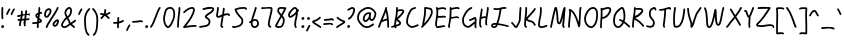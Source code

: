 SplineFontDB: 3.2
FontName: SingScript.sg_core
FullName: SingScript.sg "core" module
FamilyName: SingScript.sg
Weight: Regular
Copyright: Copyright (c) 2025, 05524F.sg (Singapore)
UComments: "2025-7-14: Created with FontForge (http://fontforge.org)"
Version: v2
StrokeWidth: 40
ItalicAngle: 0
UnderlinePosition: -90
UnderlineWidth: 45
Ascent: 600
Descent: 300
InvalidEm: 0
LayerCount: 2
Layer: 0 0 "Back" 1
Layer: 1 0 "Fore" 0
XUID: [1021 768 647112374 17012]
FSType: 0
OS2Version: 0
OS2_WeightWidthSlopeOnly: 0
OS2_UseTypoMetrics: 1
CreationTime: 1752436236
ModificationTime: 1753010439
PfmFamily: 17
TTFWeight: 400
TTFWidth: 5
LineGap: 73
VLineGap: 0
OS2TypoAscent: 0
OS2TypoAOffset: 1
OS2TypoDescent: 0
OS2TypoDOffset: 1
OS2TypoLinegap: 73
OS2WinAscent: 0
OS2WinAOffset: 1
OS2WinDescent: 0
OS2WinDOffset: 1
HheadAscent: 0
HheadAOffset: 1
HheadDescent: 0
HheadDOffset: 1
OS2Vendor: 'PfEd'
MarkAttachClasses: 1
DEI: 91125
LangName: 1033
Encoding: ISO8859-1
UnicodeInterp: none
NameList: AGL For New Fonts
DisplaySize: -48
AntiAlias: 1
FitToEm: 0
WidthSeparation: 50
WinInfo: 27 27 9
BeginPrivate: 0
EndPrivate
Grid
0 20 m 24
 390 20 610 20 1000 20 c 1048
0 -210 m 28
 390 -210 610 -210 1000 -210 c 1052
  Spiro
    0 -210 {
    1000 -210 o
    0 0 z
  EndSpiro
0 233 m 24
 390 233 610 233 1000 233 c 1048
  Spiro
    0 233 {
    1000 233 o
    0 0 z
  EndSpiro
0 253 m 24
 390 253 610 253 1000 253 c 1048
  Spiro
    0 253 {
    1000 253 o
    0 0 z
  EndSpiro
0 447 m 24
 390 447 610 447 1000 447 c 1048
  Spiro
    0 447 {
    1000 447 o
    0 0 z
  EndSpiro
0 -230 m 28
 390 -230 610 -230 1000 -230 c 1052
  Spiro
    0 -230 {
    1000 -230 o
    0 0 z
  EndSpiro
0 467 m 24
 390 467 610 467 1000 467 c 1048
  Spiro
    0 467 {
    1000 467 o
    0 0 z
  EndSpiro
EndSplineSet
TeXData: 1 0 0 346030 173015 115343 0 1048576 115343 783286 444596 497025 792723 393216 433062 380633 303038 157286 324010 404750 52429 2506097 1059062 262144
BeginChars: 256 118

StartChar: exclam
Encoding: 33 33 0
Width: 117
Flags: HW
LayerCount: 2
Fore
SplineSet
71 315 m 0
 71 244 75 218 75 217 c 0
 75 206 66 197 55 197 c 0
 45 197 36 205 35 215 c 0
 32 241 31 275 31 315 c 0
 31 354 33 403 34 447 c 0
 34 458 43 467 54 467 c 0
 65 467 74 458 74 447 c 0
 74 443 71 368 71 315 c 0
63 65 m 4
 79 65 92 52 92 34 c 4
 92 11 72 0 56 0 c 4
 43 0 25 9 25 29 c 4
 25 48 42 65 63 65 c 4
EndSplineSet
EndChar

StartChar: space
Encoding: 32 32 1
Width: 300
Flags: HW
LayerCount: 2
EndChar

StartChar: quotedbl
Encoding: 34 34 2
Width: 248
Flags: HW
LayerCount: 2
Fore
SplineSet
84 433 m 4
 84 433 89 443 101 443 c 4
 112 443 121 434 121 423 c 4
 121 419 120 416 118 413 c 4
 92 370 82 350 63 307 c 6
 60 300 53 295 45 295 c 4
 34 295 25 304 25 315 c 4
 25 318 26 321 27 323 c 4
 46 366 58 390 84 433 c 4
203 443 m 0
 214 443 223 434 223 423 c 0
 223 419 222 416 220 413 c 0
 194 370 184 350 165 307 c 0
 162 300 155 295 147 295 c 0
 136 295 127 304 127 315 c 0
 127 318 128 321 129 323 c 0
 148 366 160 390 186 433 c 0
 189 439 196 443 203 443 c 0
EndSplineSet
EndChar

StartChar: numbersign
Encoding: 35 35 3
Width: 336
Flags: HW
LayerCount: 2
Fore
SplineSet
298 276 m 0
 286 276 292 284 255 284 c 0
 250 284 244 284 239 284 c 1
 238 275 228 218 228 217 c 1
 246 219 264 220 286 221 c 1
 288 221 l 0
 299 221 301 242 301 231 c 0
 301 220 299 182 289 181 c 0
 264 179 242 178 222 176 c 1
 219 149 216 122 216 95 c 0
 216 84 216 72 217 61 c 2
 217 60 217 60 217 59 c 0
 217 48 208 39 197 39 c 0
 186 39 179 48 178 58 c 0
 177 71 170 113 170 125 c 0
 170 152 178 147 181 172 c 1
 163 170 146 169 126 168 c 1
 117 131 109 96 109 63 c 0
 109 52 100 43 89 43 c 0
 78 43 69 52 69 63 c 0
 69 92 74 125 84 166 c 1
 74 166 65 165 54 165 c 0
 53 165 l 0
 42 165 33 174 33 185 c 0
 33 196 42 205 53 205 c 0
 68 205 82 206 94 206 c 1
 99 225 103 245 106 265 c 1
 87 261 68 258 50 254 c 0
 49 254 46 253 45 253 c 0
 34 253 25 262 25 273 c 0
 25 283 32 291 41 293 c 0
 63 298 87 303 111 307 c 1
 112 316 112 325 112 334 c 0
 112 348 112 362 110 376 c 2
 110 377 109 377 109 378 c 0
 109 389 118 398 129 398 c 0
 139 398 148 391 149 381 c 0
 151 365 152 349 152 334 c 0
 152 327 152 320 152 314 c 1
 170 317 187 319 204 321 c 1
 207 344 209 367 209 390 c 0
 209 401 218 409 229 409 c 0
 240 409 249 400 249 389 c 0
 249 376 248 353 245 324 c 1
 248 324 252 324 255 324 c 0
 284 324 311 349 311 326 c 0
 311 315 309 276 298 276 c 0
136 208 m 1
 154 209 170 211 187 213 c 1
 189 225 198 279 198 280 c 1
 182 278 165 276 148 273 c 1
 145 251 141 229 136 208 c 1
EndSplineSet
EndChar

StartChar: dollar
Encoding: 36 36 4
Width: 276
Flags: HW
LayerCount: 2
Fore
SplineSet
145 209 m 1
 122 227 99 251 99 283 c 0
 99 294 99 327 164 351 c 1
 166 376 167 402 167 428 c 0
 167 433 168 442 168 447 c 0
 168 458 177 467 188 467 c 0
 199 467 208 458 208 447 c 0
 208 442 207 433 207 428 c 0
 207 405 207 383 205 362 c 1
 212 363 218 363 224 363 c 0
 227 363 230 363 233 363 c 0
 243 362 251 354 251 343 c 0
 251 332 242 323 231 323 c 0
 229 323 228 323 224 323 c 0
 217 323 209 322 201 320 c 1
 198 295 196 285 188 227 c 1
 221 204 245 187 245 159 c 0
 245 133 227 119 175 107 c 1
 174 92 173 77 173 61 c 0
 173 28 173 21 173 20 c 0
 173 9 164 0 153 0 c 0
 143 0 134 8 133 18 c 0
 131 39 133 41 133 61 c 0
 133 74 133 86 134 99 c 1
 103 94 71 91 45 91 c 0
 34 91 25 100 25 111 c 0
 25 122 34 131 45 131 c 0
 70 131 105 134 137 140 c 1
 139 163 142 186 145 209 c 1
182 182 m 1
 181 171 179 161 178 150 c 1
 191 154 201 157 205 160 c 1
 203 167 188 177 182 182 c 1
205 159 m 1
 205 158 l 1
 205 159 l 1
159 305 m 1
 139 294 139 288 139 283 c 0
 139 278 140 269 152 257 c 1
 154 273 157 289 159 305 c 1
EndSplineSet
EndChar

StartChar: percent
Encoding: 37 37 5
Width: 384
Flags: HW
LayerCount: 2
Fore
SplineSet
132 398 m 0
 117 398 95 384 82 362 c 0
 73 346 65 320 65 299 c 0
 65 279 71 271 77 269 c 0
 79 268 80 268 81 268 c 0
 85 268 93 272 103 282 c 0
 115 294 126 313 134 327 c 0
 144 345 152 366 152 379 c 0
 152 388 149 392 143 395 c 0
 139 397 136 398 132 398 c 0
132 438 m 0
 164 438 192 415 192 379 c 0
 192 353 180 328 168 307 c 0
 147 270 120 228 81 228 c 0
 56 228 25 247 25 299 c 0
 25 329 35 360 48 382 c 0
 66 413 97 438 132 438 c 0
331 467 m 0
 342 467 351 458 351 447 c 0
 351 445 351 442 350 440 c 0
 311 329 118 88 102 16 c 0
 100 7 92 0 82 0 c 0
 71 0 62 9 62 20 c 0
 62 26 66 47 99 104 c 0
 159 206 284 375 312 454 c 0
 315 462 322 467 331 467 c 0
324 195 m 0
 331 195 359 193 359 151 c 0
 359 126 349 97 333 75 c 0
 331 73 330 70 328 68 c 0
 317 52 301 27 270 27 c 0
 261 27 251 30 242 34 c 0
 222 42 215 61 215 77 c 0
 215 97 223 116 234 130 c 0
 250 151 290 195 324 195 c 0
255 77 m 0
 255 71 255 71 258 70 c 0
 264 68 268 67 270 67 c 0
 276 67 281 72 295 91 c 0
 297 93 299 96 301 99 c 0
 311 113 319 137 319 151 c 0
 319 152 319 153 319 154 c 1
 305 148 283 128 266 106 c 0
 259 97 255 84 255 77 c 0
EndSplineSet
EndChar

StartChar: ampersand
Encoding: 38 38 6
Width: 386
Flags: HW
LayerCount: 2
Fore
SplineSet
231 381 m 0
 231 393 230 404 225 414 c 0
 221 423 215 426 209 426 c 0
 204 426 198 424 191 419 c 0
 171 405 140 375 140 336 c 0
 140 326 140 319 167 265 c 0
 168 264 168 262 169 261 c 1
 182 271 202 287 209 301 c 0
 221 325 231 355 231 381 c 0
102 -1 m 0
 68 -1 25 17 25 60 c 0
 25 107 57 149 85 185 c 0
 101 206 108 215 136 237 c 1
 101 306 100 317 100 336 c 0
 100 397 144 434 167 451 c 0
 180 460 194 466 209 466 c 0
 231 466 251 453 261 430 c 0
 268 414 271 397 271 381 c 0
 271 344 258 310 245 283 c 0
 235 261 214 244 188 225 c 1
 201 201 213 180 220 168 c 0
 236 142 233 118 235 115 c 0
 237 116 238 117 240 118 c 0
 277 136 292 155 330 179 c 0
 333 181 337 182 341 182 c 0
 352 182 361 173 361 162 c 0
 361 155 358 149 352 145 c 0
 320 125 302 106 269 88 c 1
 287 74 308 57 332 35 c 0
 336 31 338 26 338 20 c 0
 338 9 329 0 318 0 c 0
 313 0 308 2 304 5 c 0
 276 31 253 49 232 66 c 1
 225 61 218 56 210 50 c 0
 177 25 142 -1 102 -1 c 0
65 60 m 0
 65 56 65 55 69 51 c 0
 75 45 89 39 102 39 c 0
 128 39 160 63 186 82 c 0
 191 86 196 90 201 94 c 1
 189 113 199 126 186 146 c 0
 178 158 167 179 155 201 c 1
 143 191 132 181 125 172 c 0
 89 125 86 122 77 104 c 0
 69 89 65 74 65 60 c 0
EndSplineSet
EndChar

StartChar: quotesingle
Encoding: 39 39 7
Width: 146
Flags: HW
LayerCount: 2
Fore
SplineSet
84 433 m 4
 84 433 89 443 101 443 c 4
 112 443 121 434 121 423 c 4
 121 419 120 416 118 413 c 4
 92 370 82 350 63 307 c 6
 60 300 53 295 45 295 c 4
 34 295 25 304 25 315 c 4
 25 318 26 321 27 323 c 4
 46 366 58 390 84 433 c 4
EndSplineSet
EndChar

StartChar: parenleft
Encoding: 40 40 8
Width: 187
Flags: HW
LayerCount: 2
Fore
SplineSet
142 448 m 0
 153 448 162 439 162 428 c 0
 162 423 160 418 156 414 c 0
 80 336 65 265 65 186 c 0
 65 173 65 174 67 126 c 0
 71 18 75 -90 138 -139 c 0
 143 -143 146 -149 146 -155 c 0
 146 -166 137 -175 126 -175 c 0
 121 -175 117 -174 114 -171 c 0
 36 -110 31 11 27 124 c 0
 25 173 25 172 25 186 c 0
 25 272 42 354 128 442 c 0
 132 446 136 448 142 448 c 0
EndSplineSet
EndChar

StartChar: parenright
Encoding: 41 41 9
Width: 187
Flags: HW
LayerCount: 2
Fore
SplineSet
45 449 m 0
 51 449 55 447 59 443 c 0
 145 355 162 273 162 187 c 0
 162 173 162 174 160 125 c 0
 156 12 151 -109 73 -170 c 0
 70 -173 66 -174 61 -174 c 0
 50 -174 41 -165 41 -154 c 0
 41 -148 44 -143 49 -139 c 0
 112 -90 116 18 120 126 c 0
 122 174 122 174 122 187 c 0
 122 266 107 337 31 415 c 0
 27 419 25 424 25 429 c 0
 25 440 34 449 45 449 c 0
EndSplineSet
EndChar

StartChar: asterisk
Encoding: 42 42 10
Width: 282
Flags: HW
LayerCount: 2
Fore
SplineSet
120 395 m 0
 120 405 119 411 119 414 c 0
 119 425 128 434 139 434 c 0
 149 434 158 427 159 417 c 0
 160 409 160 402 160 395 c 0
 160 366 151 347 151 331 c 0
 151 330 151 330 151 329 c 1
 207 345 223 368 237 368 c 0
 248 368 257 359 257 348 c 0
 257 341 254 335 248 331 c 0
 224 316 203 305 178 296 c 1
 198 280 214 262 233 248 c 1
 233 248 241 243 241 232 c 0
 241 221 232 212 221 212 c 0
 213 212 208 215 177 244 c 0
 160 260 145 273 126 281 c 1
 107 257 92 238 67 214 c 0
 63 211 58 208 53 208 c 0
 42 208 33 217 33 228 c 0
 33 244 43 240 89 298 c 1
 67 301 57 303 42 305 c 0
 32 306 25 315 25 325 c 0
 25 336 34 345 45 345 c 0
 46 345 47 345 48 345 c 2
 66 342 110 335 111 335 c 1
 112 357 120 372 120 395 c 0
EndSplineSet
EndChar

StartChar: comma
Encoding: 44 44 11
Width: 146
Flags: HW
LayerCount: 2
Fore
SplineSet
84 70 m 4
 84 70 89 80 101 80 c 4
 112 80 121 71 121 60 c 4
 121 56 120 53 118 50 c 4
 92 7 82 -13 63 -56 c 6
 60 -63 53 -68 45 -68 c 4
 34 -68 25 -59 25 -48 c 4
 25 -45 26 -42 27 -40 c 4
 46 3 58 27 84 70 c 4
EndSplineSet
EndChar

StartChar: hyphen
Encoding: 45 45 12
Width: 293
Flags: HW
LayerCount: 2
Fore
SplineSet
208 129 m 0
 169 129 108 116 45 116 c 0
 34 116 25 125 25 136 c 0
 25 147 34 156 45 156 c 0
 106 156 164 169 208 169 c 0
 226 169 244 167 259 158 c 0
 265 154 268 148 268 141 c 0
 268 130 259 121 248 121 c 0
 237 121 238 129 208 129 c 0
EndSplineSet
EndChar

StartChar: period
Encoding: 46 46 13
Width: 117
Flags: HW
LayerCount: 2
Fore
SplineSet
63 65 m 4
 79 65 92 52 92 34 c 4
 92 11 72 0 56 0 c 4
 43 0 25 9 25 29 c 4
 25 48 42 65 63 65 c 4
EndSplineSet
EndChar

StartChar: slash
Encoding: 47 47 14
Width: 287
Flags: HW
LayerCount: 2
Fore
SplineSet
226 459 m 0
 226 459 231 467 242 467 c 0
 253 467 262 458 262 447 c 0
 262 443 260 438 258 435 c 0
 193 345 142 111 61 8 c 0
 57 3 51 0 45 0 c 0
 34 0 25 9 25 20 c 0
 25 25 26 29 29 32 c 0
 104 127 157 363 226 459 c 0
EndSplineSet
EndChar

StartChar: at
Encoding: 64 64 15
Width: 482
Flags: HW
LayerCount: 2
Fore
SplineSet
294 313 m 0
 195 313 194 199 194 195 c 0
 194 181 198 174 198 174 c 1
 205 167 209 166 212 166 c 0
 230 166 256 198 268 213 c 0
 268 213 279 227 279 228 c 0
 286 241 290 271 297 313 c 1
 296 313 295 313 294 313 c 0
300 190 m 1
 278 162 249 126 212 126 c 0
 196 126 180 134 168 148 c 0
 158 159 154 175 154 195 c 0
 154 231 167 281 194 310 c 0
 223 342 259 353 294 353 c 0
 303 353 312 352 320 351 c 0
 325 350 327 349 333 344 c 0
 338 340 341 334 341 328 c 0
 341 326 340 325 340 323 c 2
 340 323 331 285 331 248 c 0
 331 233 333 200 349 191 c 0
 353 189 355 188 357 188 c 0
 373 188 395 223 407 265 c 0
 415 292 417 303 417 315 c 0
 417 330 413 345 390 369 c 0
 347 414 308 427 273 427 c 0
 229 427 187 405 152 382 c 0
 112 357 65 319 65 219 c 0
 65 207 65 172 108 121 c 0
 125 101 144 84 159 72 c 0
 171 63 182 56 184 55 c 0
 209 45 230 41 248 41 c 0
 308 41 341 83 379 97 c 0
 381 98 384 98 386 98 c 0
 397 98 406 89 406 78 c 0
 406 69 401 62 393 59 c 0
 364 48 321 1 248 1 c 0
 224 1 197 7 168 19 c 0
 141 30 27 117 25 213 c 0
 25 215 25 217 25 219 c 0
 25 341 88 389 130 416 c 0
 167 440 216 467 273 467 c 0
 320 467 369 448 418 397 c 0
 445 368 457 342 457 315 c 0
 457 298 455 289 445 255 c 0
 438 231 412 148 357 148 c 0
 343 148 314 154 300 190 c 1
EndSplineSet
EndChar

StartChar: asciicircum
Encoding: 94 94 16
Width: 270
Flags: HW
LayerCount: 2
Fore
SplineSet
45 260 m 0
 34 260 25 269 25 280 c 0
 25 283 26 286 27 289 c 0
 49 335 88 399 133 404 c 0
 136 404 138 404 141 404 c 0
 203 404 206 327 239 294 c 0
 243 290 245 286 245 280 c 0
 245 269 236 260 225 260 c 0
 219 260 215 262 211 266 c 0
 173 304 169 364 141 364 c 0
 118 364 86 319 63 271 c 0
 60 264 53 260 45 260 c 0
EndSplineSet
EndChar

StartChar: question
Encoding: 63 63 17
Width: 229
Flags: HW
LayerCount: 2
Fore
SplineSet
63 67 m 4
 79 67 92 54 92 36 c 4
 92 13 72 2 56 2 c 4
 43 2 25 11 25 31 c 4
 25 50 42 67 63 67 c 4
143 427 m 0
 120 427 68 385 50 385 c 0
 39 385 30 394 30 405 c 0
 30 413 35 420 42 423 c 0
 77 438 109 467 143 467 c 0
 161 467 179 458 192 442 c 0
 202 430 204 415 204 401 c 0
 204 335 145 224 74 186 c 0
 71 185 68 184 65 184 c 0
 54 184 45 193 45 204 c 0
 45 212 50 219 56 222 c 0
 115 253 164 353 164 401 c 0
 164 411 161 415 160 416 c 0
 153 425 148 427 143 427 c 0
EndSplineSet
EndChar

StartChar: colon
Encoding: 58 58 18
Width: 123
Flags: HW
LayerCount: 2
Fore
SplineSet
69 253 m 4
 85 253 98 239 98 221 c 4
 98 198 78 188 62 188 c 4
 49 188 32 197 32 217 c 4
 32 236 48 253 69 253 c 4
69 65 m 0
 85 65 98 52 98 34 c 0
 98 11 78 0 62 0 c 0
 49 0 31 9 31 29 c 0
 31 48 48 65 69 65 c 0
EndSplineSet
EndChar

StartChar: semicolon
Encoding: 59 59 19
Width: 146
Flags: HW
LayerCount: 2
Fore
SplineSet
84 65 m 0
 84 65 89 75 101 75 c 0
 112 75 121 66 121 55 c 0
 121 51 120 48 118 45 c 0
 92 2 82 -18 63 -61 c 2
 60 -68 53 -73 45 -73 c 0
 34 -73 25 -64 25 -53 c 0
 25 -50 26 -47 27 -45 c 0
 46 -2 58 22 84 65 c 0
83 253 m 4
 99 253 112 239 112 221 c 4
 112 198 92 188 76 188 c 4
 63 188 46 197 46 217 c 4
 46 236 62 253 83 253 c 4
EndSplineSet
EndChar

StartChar: equal
Encoding: 61 61 20
Width: 291
Flags: HW
LayerCount: 2
Fore
SplineSet
215 179 m 0
 185 179 132 167 85 167 c 0
 76 167 67 167 58 168 c 0
 48 169 41 178 41 188 c 0
 41 199 50 208 61 208 c 0
 64 208 70 207 85 207 c 0
 128 207 180 219 215 219 c 0
 225 219 255 218 265 194 c 0
 266 192 266 190 266 187 c 0
 266 176 257 167 246 167 c 0
 238 167 232 171 229 177 c 0
 227 178 222 179 215 179 c 0
196 75 m 0
 161 75 97 62 45 61 c 0
 34 61 25 70 25 81 c 0
 25 92 34 101 45 101 c 0
 94 102 156 115 196 115 c 0
 209 115 220 115 232 108 c 0
 232 108 247 98 247 84 c 0
 247 73 238 64 227 64 c 0
 219 64 213 68 210 74 c 0
 208 74 203 75 196 75 c 0
EndSplineSet
EndChar

StartChar: bracketleft
Encoding: 91 91 21
Width: 233
Flags: HW
LayerCount: 2
Fore
SplineSet
53.1328125 -151 m 4
 32.1328125 -151 27.1328125 -134 27.1328125 -130 c 4
 27.1328125 -129 27.1328125 -129 27.1328125 -128 c 4
 20.1328125 122 40.1328125 256 25.1328125 435 c 4
 23.1328125 454 44.1328125 457 57.1328125 459 c 4
 71.1328125 461 91.1328125 462 112.1328125 462 c 4
 176.1328125 462 195.1328125 449 203.1328125 440 c 4
 206.1328125 437 207.1328125 433 208.1328125 428 c 4
 209.1328125 417 202.1328125 408 191.1328125 408 c 4
 185.1328125 408 179.1328125 411 175.1328125 415 c 4
 168.1328125 418 150.1328125 422 117.1328125 422 c 4
 98.1328125 422 78.1328125 421 66.1328125 419 c 5
 78.1328125 253 61.1328125 112 66.1328125 -109 c 5
 96.1328125 -105 113.1328125 -103 135.1328125 -103 c 4
 155.1328125 -103 175.1328125 -104 193.1328125 -115 c 4
 199.1328125 -119 203.1328125 -125 204.1328125 -132 c 4
 205.1328125 -143 197.1328125 -152 186.1328125 -152 c 4
 182.1328125 -152 178.1328125 -151 175.1328125 -149 c 4
 170.1328125 -146 157.1328125 -143 140.1328125 -143 c 4
 106.1328125 -143 69.1328125 -151 53.1328125 -151 c 4
EndSplineSet
EndChar

StartChar: bracketright
Encoding: 93 93 22
Width: 233
Flags: HW
LayerCount: 2
Fore
SplineSet
180.094726562 -151 m 4
 164.094726562 -151 127.094726562 -143 93.0947265625 -143 c 4
 76.0947265625 -143 63.0947265625 -146 58.0947265625 -149 c 4
 55.0947265625 -151 51.0947265625 -152 47.0947265625 -152 c 4
 36.0947265625 -152 28.0947265625 -143 29.0947265625 -132 c 4
 30.0947265625 -125 34.0947265625 -119 40.0947265625 -115 c 4
 58.0947265625 -104 78.0947265625 -103 98.0947265625 -103 c 4
 120.094726562 -103 137.094726562 -105 167.094726562 -109 c 5
 172.094726562 112 155.094726562 253 167.094726562 419 c 5
 155.094726562 421 135.094726562 422 116.094726562 422 c 4
 83.0947265625 422 65.0947265625 418 58.0947265625 415 c 4
 54.0947265625 411 48.0947265625 408 42.0947265625 408 c 4
 31.0947265625 408 24.0947265625 417 25.0947265625 428 c 4
 26.0947265625 433 27.0947265625 437 30.0947265625 440 c 4
 38.0947265625 449 57.0947265625 462 121.094726562 462 c 4
 142.094726562 462 162.094726562 461 176.094726562 459 c 4
 189.094726562 457 210.094726562 454 208.094726562 435 c 4
 193.094726562 256 213.094726562 122 206.094726562 -128 c 4
 206.094726562 -129 206.094726562 -129 206.094726562 -130 c 4
 206.094726562 -134 201.094726562 -151 180.094726562 -151 c 4
EndSplineSet
EndChar

StartChar: backslash
Encoding: 92 92 23
Width: 285
Flags: HW
LayerCount: 2
Fore
SplineSet
25 447 m 0
 25 458 34 467 45 467 c 0
 52 467 57 464 61 459 c 0
 183 298 222 88 257 31 c 0
 259 28 260 24 260 20 c 0
 260 9 251 0 240 0 c 0
 233 0 227 3 223 9 c 0
 182 74 147 280 29 435 c 0
 26 438 25 442 25 447 c 0
EndSplineSet
EndChar

StartChar: underscore
Encoding: 95 95 24
Width: 354
Flags: HW
LayerCount: 2
Fore
SplineSet
232 -11 m 0
 182 -11 76 -25 45 -25 c 0
 34 -25 25 -16 25 -5 c 0
 25 6 33 15 44 15 c 0
 112 18 177 29 232 29 c 0
 266 29 296 25 320 10 c 0
 326 6 329 0 329 -7 c 0
 329 -18 320 -27 309 -27 c 0
 305 -27 301 -26 298 -24 c 0
 285 -16 263 -11 232 -11 c 0
EndSplineSet
EndChar

StartChar: grave
Encoding: 96 96 25
Width: 146
Flags: HW
LayerCount: 2
Fore
SplineSet
62 433 m 4
 88 390 100 366 119 323 c 4
 120 321 121 318 121 315 c 4
 121 304 112 295 101 295 c 4
 93 295 86 300 83 307 c 6
 64 350 54 370 28 413 c 4
 26 416 25 419 25 423 c 4
 25 434 34 443 45 443 c 4
 57 443 62 433 62 433 c 4
EndSplineSet
EndChar

StartChar: braceleft
Encoding: 123 123 26
Width: 268
Flags: HW
LayerCount: 2
Fore
SplineSet
109 278 m 0
 109 299 105 329 105 355 c 0
 105 381 110 406 127 429 c 0
 145 455 181 455 209 456 c 0
 215 456 219 456 219 456 c 0
 230 456 239 447 239 436 c 0
 239 425 231 416 220 416 c 0
 181 414 181 414 173 412 c 0
 165 410 160 407 159 405 c 0
 147 389 145 376 145 355 c 0
 145 331 149 301 149 278 c 0
 149 248 147 177 139 136 c 0
 137 129 133 123 129 118 c 1
 152 104 152 83 152 73 c 0
 152 33 136 -41 136 -96 c 0
 136 -96 136 -126 142 -130 c 0
 154 -138 165 -141 177 -141 c 0
 201 -141 212 -128 223 -128 c 0
 234 -128 243 -137 243 -148 c 0
 243 -155 239 -162 233 -166 c 0
 215 -176 196 -181 177 -181 c 0
 157 -181 138 -174 120 -162 c 0
 98 -147 96 -117 96 -96 c 0
 96 -38 112 39 112 73 c 0
 112 76 112 79 112 80 c 0
 109 86 89 92 59 92 c 0
 56 92 45 92 45 92 c 0
 34 92 25 101 25 112 c 0
 25 122 33 131 43 132 c 0
 62 133 91 136 100 145 c 1
 107 180 109 251 109 278 c 0
EndSplineSet
EndChar

StartChar: braceright
Encoding: 125 125 27
Width: 268
Flags: HW
LayerCount: 2
Fore
SplineSet
159 278 m 4
 159 251 161 180 168 145 c 5
 177 136 206 133 225 132 c 4
 235 131 243 122 243 112 c 4
 243 101 234 92 223 92 c 4
 223 92 212 92 209 92 c 4
 179 92 159 86 156 80 c 4
 156 79 156 76 156 73 c 4
 156 39 172 -38 172 -96 c 4
 172 -117 170 -147 148 -162 c 4
 130 -174 111 -181 91 -181 c 4
 72 -181 53 -176 35 -166 c 4
 29 -162 25 -155 25 -148 c 4
 25 -137 34 -128 45 -128 c 4
 56 -128 67 -141 91 -141 c 4
 103 -141 114 -138 126 -130 c 4
 132 -126 132 -96 132 -96 c 4
 132 -41 116 33 116 73 c 4
 116 83 116 104 139 118 c 5
 135 123 131 129 129 136 c 4
 121 177 119 248 119 278 c 4
 119 301 123 331 123 355 c 4
 123 376 121 389 109 405 c 4
 108 407 103 410 95 412 c 4
 87 414 87 414 48 416 c 4
 37 416 29 425 29 436 c 4
 29 447 38 456 49 456 c 4
 49 456 53 456 59 456 c 4
 87 455 123 455 141 429 c 4
 158 406 163 381 163 355 c 4
 163 329 159 299 159 278 c 4
EndSplineSet
EndChar

StartChar: bar
Encoding: 124 124 28
Width: 120
Flags: HW
LayerCount: 2
Fore
SplineSet
55 431 m 0
 55 440 55 446 55 447 c 0
 55 458 64 467 75 467 c 0
 86 467 95 459 95 448 c 0
 95 442 95 437 95 431 c 0
 95 316 67 198 65 20 c 0
 65 9 56 0 45 0 c 0
 34 0 25 9 25 20 c 0
 25 170 55 327 55 431 c 0
EndSplineSet
EndChar

StartChar: asciitilde
Encoding: 126 126 29
Width: 379
Flags: HW
LayerCount: 2
Fore
SplineSet
45 114 m 0
 34 114 25 123 25 134 c 0
 25 141 28 147 34 151 c 0
 62 169 79 186 107 197 c 0
 122 203 139 206 161 206 c 0
 189 206 200 198 223 170 c 0
 237 153 245 146 253 146 c 0
 258 146 271 159 279 169 c 0
 291 185 305 205 317 225 c 0
 321 231 327 235 334 235 c 0
 345 235 354 226 354 215 c 0
 354 211 353 208 351 205 c 0
 314 144 286 106 253 106 c 0
 221 106 204 130 192 144 c 0
 174 166 173 166 161 166 c 0
 123 166 108 155 84 137 c 0
 53 114 51 114 45 114 c 0
EndSplineSet
EndChar

StartChar: zero
Encoding: 48 48 30
Width: 321
Flags: HW
LayerCount: 2
Fore
SplineSet
256 307 m 0
 256 332 252 427 191 427 c 0
 110 427 102 397 74 268 c 0
 65 228 65 224 65 204 c 0
 65 141 93 69 122 46 c 0
 128 41 133 40 135 40 c 0
 143 40 165 55 193 103 c 0
 221 152 246 218 252 254 c 0
 255 271 256 289 256 307 c 0
135 0 m 0
 74 0 25 112 25 204 c 0
 25 228 26 235 35 276 c 0
 62 402 76 467 191 467 c 0
 258 467 296 402 296 307 c 0
 296 286 294 266 291 247 c 0
 280 186 232 68 182 22 c 0
 169 10 154 0 135 0 c 0
EndSplineSet
EndChar

StartChar: one
Encoding: 49 49 31
Width: 124
Flags: HW
LayerCount: 2
Fore
SplineSet
79 467 m 0
 90 467 99 458 99 447 c 0
 99 446 l 0
 93 278 69 250 65 20 c 0
 65 9 56 0 45 0 c 0
 34 0 25 9 25 20 c 0
 29 250 53 284 59 448 c 0
 59 459 68 467 79 467 c 0
EndSplineSet
EndChar

StartChar: two
Encoding: 50 50 32
Width: 355
Flags: HW
LayerCount: 2
Fore
SplineSet
49 1 m 0
 25 1 25 21 25 22 c 0
 25 27 26 32 33 38 c 0
 46 49 152 185 175 225 c 0
 177 229 179 233 182 238 c 0
 205 278 249 354 249 403 c 0
 249 418 247 427 227 427 c 0
 218 427 208 425 198 422 c 0
 140 405 119 387 60 336 c 0
 56 333 52 331 47 331 c 0
 36 331 27 340 27 351 c 0
 27 360 32 364 36 367 c 0
 90 414 120 441 186 460 c 0
 198 463 212 467 227 467 c 0
 247 467 289 460 289 403 c 0
 289 346 248 272 217 218 c 0
 214 213 211 209 209 205 c 0
 187 167 114 73 93 47 c 1
 180 61 231 68 284 68 c 0
 294 68 303 68 312 67 c 0
 322 66 330 57 330 47 c 0
 330 36 321 27 310 27 c 0
 308 27 300 28 284 28 c 0
 201 28 77 1 49 1 c 0
EndSplineSet
EndChar

StartChar: G
Encoding: 71 71 33
Width: 375
Flags: HW
LayerCount: 2
Fore
SplineSet
330 0 m 0
 304 0 304 43 304 57 c 0
 304 70 305 85 306 100 c 1
 298 93 289 86 280 79 c 0
 234 41 195 9 157 9 c 0
 155 9 39 13 27 147 c 0
 26 162 25 174 25 185 c 0
 25 226 36 248 50 276 c 0
 52 280 55 285 57 290 c 0
 97 371 151 443 229 466 c 0
 231 467 233 467 235 467 c 0
 246 467 255 458 255 447 c 0
 255 438 249 430 241 428 c 0
 181 410 131 350 93 272 c 0
 90 267 87 262 85 258 c 0
 71 230 65 220 65 185 c 0
 65 115 83 88 103 71 c 0
 126 51 155 49 157 49 c 0
 181 49 222 83 255 110 c 0
 268 121 280 131 293 141 c 0
 296 144 300 145 305 145 c 0
 306 145 308 144 309 144 c 1
 310 156 310 167 310 177 c 0
 310 187 310 197 308 204 c 1
 306 203 303 201 299 199 c 0
 283 190 256 175 207 161 c 0
 205 160 203 160 201 160 c 0
 190 160 181 169 181 180 c 0
 181 189 188 197 196 199 c 0
 277 223 286 246 310 246 c 0
 318 246 326 243 331 239 c 0
 345 230 350 212 350 177 c 0
 350 140 344 90 344 57 c 0
 344 23 350 32 350 20 c 0
 350 9 341 0 330 0 c 0
EndSplineSet
EndChar

StartChar: three
Encoding: 51 51 34
Width: 391
Flags: HW
LayerCount: 2
Fore
SplineSet
120 394 m 0
 109 394 100 403 100 414 c 0
 100 423 105 430 113 433 c 0
 182 457 240 468 288 468 c 0
 312 468 338 466 355 447 c 0
 361 440 366 429 366 418 c 0
 366 407 362 396 355 385 c 0
 311 315 219 296 196 248 c 1
 199 245 206 240 214 235 c 0
 247 214 279 194 279 138 c 0
 279 135 279 96 262 72 c 0
 227 24 169 17 108 9 c 0
 74 4 46 0 45 0 c 0
 34 0 25 9 25 20 c 0
 25 30 32 38 41 40 c 0
 62 44 83 46 102 49 c 0
 166 58 207 66 229 96 c 0
 232 101 239 117 239 138 c 0
 239 149 238 160 234 167 c 0
 224 188 185 204 168 220 c 0
 162 225 154 234 154 247 c 0
 154 251 155 255 156 258 c 0
 182 329 281 344 321 407 c 0
 325 414 326 417 326 418 c 0
 326 422 313 426 306 427 c 0
 300 427 294 428 288 428 c 0
 247 428 192 418 126 395 c 0
 124 394 122 394 120 394 c 0
EndSplineSet
EndChar

StartChar: four
Encoding: 52 52 35
Width: 361
Flags: HW
LayerCount: 2
Fore
SplineSet
46 436 m 0
 46 441 46 446 46 446 c 0
 46 457 55 466 66 466 c 0
 77 466 86 458 86 447 c 0
 86 443 86 440 86 436 c 0
 86 369 65 301 65 274 c 0
 65 272 66 271 66 270 c 0
 68 268 70 267 75 267 c 0
 87 267 109 275 135 286 c 0
 143 289 152 293 160 296 c 1
 170 356 178 409 178 428 c 0
 178 430 l 0
 178 441 187 450 198 450 c 0
 200 450 218 448 218 428 c 0
 218 405 212 361 203 310 c 1
 223 315 220 313 249 318 c 0
 260 320 271 322 283 322 c 0
 324 322 336 290 336 282 c 0
 336 271 327 262 316 262 c 0
 308 262 301 267 298 274 c 2
 296 279 294 282 283 282 c 0
 271 282 251 277 232 275 c 0
 220 274 208 271 195 267 c 1
 179 172 169 112 165 74 c 0
 164 64 162 54 162 49 c 0
 162 46 162 44 174 39 c 2
 174 38 l 2
 181 35 186 28 186 20 c 0
 186 9 177 0 166 0 c 0
 159 0 122 12 122 49 c 0
 122 60 124 69 125 78 c 0
 127 101 130 120 152 250 c 1
 115 235 98 227 75 227 c 0
 61 227 47 232 36 243 c 0
 26 253 25 265 25 274 c 0
 25 309 46 372 46 436 c 0
EndSplineSet
EndChar

StartChar: five
Encoding: 53 53 36
Width: 386
Flags: HW
LayerCount: 2
Fore
SplineSet
361 425 m 0
 361 414 352 405 341 405 c 0
 322 405 324 428 299 428 c 0
 298 428 298 428 276 427 c 0
 215 424 175 422 128 400 c 1
 146 330 242 246 262 215 c 0
 272 200 276 179 276 156 c 0
 276 126 269 91 243 65 c 0
 202 24 146 11 78 0 c 0
 60 -3 42 -1 28 20 c 0
 26 23 25 27 25 31 c 0
 25 42 34 51 45 51 c 0
 52 51 58 47 62 42 c 0
 64 39 64 39 66 39 c 0
 67 39 69 40 72 40 c 0
 140 50 183 62 214 93 c 0
 229 108 236 133 236 156 c 0
 236 174 232 189 229 193 c 0
 212 219 107 311 88 392 c 0
 83 396 80 401 80 408 c 0
 80 413 82 417 85 421 c 0
 87 430 95 438 105 438 c 0
 107 438 110 437 112 436 c 0
 166 461 210 464 283 467 c 0
 296 468 297 468 299 468 c 0
 319 468 336 462 356 439 c 0
 359 435 361 430 361 425 c 0
EndSplineSet
EndChar

StartChar: six
Encoding: 54 54 37
Width: 271
Flags: HW
LayerCount: 2
Fore
SplineSet
206 99 m 0
 206 116 198 160 165 160 c 0
 155 160 136 156 105 140 c 1
 103 131 102 118 102 105 c 0
 102 80 108 58 126 46 c 0
 134 41 141 39 148 39 c 0
 171 39 192 58 200 72 c 0
 204 79 206 88 206 99 c 0
62 114 m 1
 54 108 51 107 45 107 c 0
 34 107 25 116 25 127 c 0
 25 134 29 139 34 143 c 0
 46 151 57 159 69 166 c 1
 91 276 138 370 156 451 c 0
 158 460 166 467 176 467 c 0
 187 467 196 458 196 447 c 0
 196 446 196 444 196 443 c 0
 179 366 138 283 115 189 c 1
 132 196 149 200 165 200 c 0
 219 200 246 146 246 99 c 0
 246 71 236 37 196 13 c 0
 182 5 166 -1 148 -1 c 0
 114 -1 62 24 62 105 c 0
 62 108 62 111 62 114 c 1
EndSplineSet
EndChar

StartChar: seven
Encoding: 55 55 38
Width: 307
Flags: HW
LayerCount: 2
Fore
SplineSet
215 426 m 0
 169 426 62 416 45 416 c 0
 34 416 25 425 25 436 c 0
 25 447 33 455 44 456 c 0
 65 457 88 458 111 460 c 0
 149 463 186 466 215 466 c 0
 261 466 282 460 282 419 c 0
 282 349 218 160 218 79 c 0
 218 76 218 73 218 70 c 0
 219 58 229 43 241 38 c 2
 248 35 253 28 253 20 c 0
 253 9 244 0 233 0 c 0
 219 0 181 26 178 67 c 0
 178 71 178 75 178 79 c 0
 178 168 242 359 242 419 c 0
 242 421 242 423 242 424 c 0
 237 425 227 426 215 426 c 0
EndSplineSet
EndChar

StartChar: eight
Encoding: 56 56 39
Width: 303
Flags: HW
LayerCount: 2
Fore
SplineSet
67 46 m 0
 69 45 83 37 110 37 c 0
 118 37 126 38 131 39 c 0
 168 49 175 63 189 100 c 0
 197 120 200 146 200 168 c 0
 200 168 200 197 196 206 c 0
 191 215 183 226 172 239 c 1
 129 166 102 117 67 46 c 0
227 425 m 1
 179 430 180 430 166 430 c 0
 148 430 133 427 124 422 c 1
 120 418 113 401 113 385 c 0
 113 379 115 376 115 376 c 1
 126 354 145 330 165 307 c 1
 186 343 206 381 227 425 c 1
258 464 m 0
 269 464 278 455 278 444 c 0
 278 441 277 438 276 435 c 0
 247 372 220 324 193 276 c 1
 231 233 235 218 238 202 c 0
 240 192 240 181 240 168 c 0
 240 143 236 113 226 86 c 0
 212 49 199 17 141 1 c 0
 131 -2 121 -3 110 -3 c 0
 87 -3 62 1 44 13 c 0
 35 19 25 28 25 44 c 0
 25 50 27 55 29 60 c 0
 69 141 97 189 144 270 c 1
 120 296 95 326 79 358 c 0
 75 367 73 376 73 385 c 0
 73 404 80 444 105 458 c 0
 124 468 145 470 166 470 c 0
 195 470 224 465 247 464 c 0
 249 464 251 463 252 463 c 0
 254 464 256 464 258 464 c 0
EndSplineSet
EndChar

StartChar: nine
Encoding: 57 57 40
Width: 296
Flags: HW
LayerCount: 2
Fore
SplineSet
65 287 m 0
 65 282 68 270 73 270 c 0
 74 270 76 270 80 272 c 0
 136 300 172 329 204 368 c 0
 204 370 204 373 204 375 c 0
 204 413 194 422 177 428 c 0
 177 428 177 428 176 428 c 0
 175 428 158 428 124 387 c 0
 106 366 88 352 77 331 c 0
 66 310 65 287 65 287 c 0
176 468 m 0
 192 468 229 455 240 413 c 1
 243 415 247 416 251 416 c 0
 262 416 271 407 271 396 c 0
 271 392 269 388 267 385 c 0
 259 374 252 363 244 353 c 1
 242 295 241 279 223 207 c 0
 213 168 204 132 204 80 c 0
 204 53 203 51 216 30 c 0
 218 27 219 24 219 20 c 0
 219 9 210 0 199 0 c 0
 192 0 185 4 182 10 c 0
 167 35 164 42 164 80 c 0
 164 177 193 225 201 306 c 1
 173 280 140 257 98 236 c 0
 90 232 81 230 73 230 c 0
 46 230 25 255 25 287 c 0
 25 288 25 319 41 350 c 0
 51 369 65 382 77 394 c 0
 83 400 89 406 94 412 c 0
 137 463 162 468 176 468 c 0
EndSplineSet
EndChar

StartChar: A
Encoding: 65 65 41
Width: 297
Flags: HW
LayerCount: 2
Fore
SplineSet
226 447 m 0
 226 444 226 444 221 427 c 0
 221 426 222 426 222 425 c 0
 262 281 268 198 272 20 c 0
 272 9 263 0 252 0 c 0
 241 0 232 9 232 20 c 0
 231 78 230 124 227 166 c 1
 189 158 155 146 113 130 c 0
 111 129 109 129 107 129 c 0
 93 94 78 57 64 14 c 0
 61 6 54 0 45 0 c 0
 34 0 25 9 25 20 c 0
 25 22 25 24 26 26 c 0
 85 204 143 290 187 452 c 0
 189 461 197 467 206 467 c 0
 217 467 226 458 226 447 c 0
199 356 m 1
 181 303 160 257 140 209 c 0
 136 199 131 189 127 178 c 1
 160 190 191 200 224 207 c 1
 219 258 212 303 199 356 c 1
EndSplineSet
EndChar

StartChar: B
Encoding: 66 66 42
Width: 347
Flags: HW
LayerCount: 2
Fore
SplineSet
137 412 m 0
 137 437 135 443 135 447 c 0
 135 458 144 467 155 467 c 0
 165 467 173 459 175 450 c 0
 177 439 177 427 177 412 c 0
 177 410 177 408 177 406 c 1
 193 412 211 416 230 416 c 0
 235 416 269 415 290 409 c 0
 306 404 322 394 322 373 c 0
 322 336 281 290 178 193 c 1
 200 177 216 170 227 159 c 0
 240 147 248 130 248 112 c 0
 248 98 242 85 232 74 c 0
 219 61 199 53 140 37 c 1
 144 31 147 27 147 20 c 0
 147 9 138 0 127 0 c 0
 115 0 110 9 110 9 c 0
 106 15 102 20 98 26 c 1
 82 22 66 17 51 12 c 0
 49 11 47 11 45 11 c 0
 34 11 25 20 25 31 c 0
 25 40 31 47 39 50 c 0
 56 56 74 60 91 65 c 1
 97 138 112 218 121 245 c 0
 121 246 132 299 136 375 c 0
 136 377 l 0
 137 390 137 412 137 412 c 0
281 370 m 0
 268 375 236 376 230 376 c 0
 212 376 195 371 175 362 c 1
 175 361 168 262 158 230 c 1
 209 278 271 340 279 363 c 0
 280 366 281 368 281 370 c 0
208 112 m 0
 208 116 206 123 199 129 c 0
 191 137 161 155 145 168 c 1
 140 140 135 108 132 76 c 1
 151 81 167 85 180 90 c 0
 194 95 203 101 204 102 c 0
 208 106 208 109 208 112 c 0
EndSplineSet
EndChar

StartChar: C
Encoding: 67 67 43
Width: 333
Flags: HW
LayerCount: 2
Fore
SplineSet
157 40 m 0
 202 40 274 81 288 81 c 0
 299 81 308 72 308 61 c 0
 308 53 303 45 296 42 c 0
 287 39 278 35 268 31 c 0
 214 8 156 -16 107 13 c 0
 42 52 25 99 25 142 c 0
 25 158 28 174 31 189 c 0
 32 193 32 198 33 204 c 0
 39 240 50 299 111 401 c 0
 137 444 183 455 222 466 c 0
 224 466 225 467 227 467 c 0
 238 467 247 458 247 447 c 0
 247 438 240 430 232 428 c 0
 191 417 161 407 146 381 c 0
 87 283 79 232 73 197 c 0
 72 191 71 186 70 181 c 0
 67 167 65 154 65 142 c 0
 65 107 79 75 127 47 c 0
 136 42 146 40 157 40 c 0
EndSplineSet
EndChar

StartChar: D
Encoding: 68 68 44
Width: 312
Flags: HW
LayerCount: 2
Fore
SplineSet
95 386 m 0
 95 416 93 444 93 445 c 0
 93 456 102 465 113 465 c 0
 116 466 119 467 122 467 c 0
 123 467 124 467 125 467 c 2
 224 451 226 451 242 445 c 0
 250 442 268 435 279 405 c 0
 284 390 287 375 287 357 c 0
 287 333 282 307 272 283 c 0
 230 187 160 97 58 5 c 0
 54 2 50 0 45 0 c 0
 34 0 25 9 25 20 c 0
 25 26 28 31 32 35 c 0
 38 41 44 46 50 52 c 0
 49 54 49 55 49 57 c 0
 49 58 49 58 49 59 c 2
 63 189 95 261 95 386 c 0
135 386 m 0
 135 309 124 251 112 192 c 0
 106 161 99 130 94 95 c 1
 159 163 205 230 235 299 c 0
 243 317 247 338 247 357 c 0
 247 359 246 393 233 405 c 0
 222 411 187 417 134 425 c 1
 135 412 135 398 135 386 c 0
EndSplineSet
EndChar

StartChar: E
Encoding: 69 69 45
Width: 300
Flags: HW
LayerCount: 2
Fore
SplineSet
212 19 m 0
 174 19 135 -1 87 -1 c 0
 79 -1 71 -1 63 0 c 0
 53 1 46 10 46 20 c 0
 46 24 47 29 50 32 c 1
 49 32 l 0
 39 32 31 39 29 48 c 0
 26 64 25 78 25 93 c 0
 25 138 37 173 41 207 c 0
 49 264 56 314 56 358 c 0
 56 419 43 438 43 447 c 0
 43 458 52 467 63 467 c 0
 72 467 79 462 82 454 c 0
 84 449 85 444 86 439 c 1
 125 449 166 456 199 456 c 0
 225 456 258 452 272 429 c 0
 274 426 275 423 275 419 c 0
 275 408 266 399 255 399 c 0
 248 399 241 403 238 409 c 0
 238 409 230 416 199 416 c 0
 170 416 131 410 93 400 c 1
 94 387 96 372 96 358 c 0
 96 332 93 305 90 276 c 1
 110 273 126 272 139 272 c 0
 171 272 190 278 216 278 c 0
 227 278 240 277 254 273 c 0
 263 271 269 263 269 254 c 0
 269 243 260 234 249 234 c 0
 243 234 234 238 216 238 c 0
 195 238 174 232 139 232 c 0
 124 232 107 233 86 236 c 1
 80 191 80 190 74 164 c 0
 69 141 65 118 65 93 c 0
 65 69 69 57 69 52 c 0
 69 48 68 43 65 40 c 1
 66 40 l 0
 69 40 75 39 87 39 c 0
 129 39 167 59 212 59 c 0
 220 59 229 58 237 57 c 0
 246 55 253 47 253 37 c 0
 253 26 244 17 233 17 c 0
 229 17 224 19 212 19 c 0
EndSplineSet
EndChar

StartChar: F
Encoding: 70 70 46
Width: 311
Flags: HW
LayerCount: 2
Fore
SplineSet
62 382 m 0
 62 417 61 446 61 447 c 0
 61 458 70 467 81 467 c 0
 92 467 100 459 101 448 c 1
 143 453 181 469 221 469 c 0
 239 469 257 466 275 457 c 2
 282 454 286 447 286 439 c 0
 286 428 277 419 266 419 c 0
 256 419 250 429 221 429 c 0
 187 429 147 413 102 408 c 1
 102 399 102 390 102 382 c 0
 102 333 100 288 96 246 c 1
 97 246 98 246 99 246 c 0
 137 246 176 256 212 256 c 0
 229 256 247 254 263 246 c 2
 270 243 274 236 274 228 c 0
 274 217 265 208 254 208 c 0
 244 208 241 216 212 216 c 0
 180 216 141 206 99 206 c 0
 97 206 94 206 92 206 c 0
 86 152 76 102 66 50 c 0
 65 48 65 45 65 42 c 0
 65 30 69 27 69 20 c 0
 69 9 60 0 49 0 c 0
 40 0 33 5 30 13 c 2
 27 22 25 32 25 42 c 0
 25 72 62 186 62 382 c 0
EndSplineSet
EndChar

StartChar: H
Encoding: 72 72 47
Width: 266
Flags: HW
LayerCount: 2
Fore
SplineSet
241 439 m 0
 241 368 202 193 202 112 c 0
 202 109 202 90 205 83 c 0
 209 79 211 75 211 69 c 0
 211 58 202 49 191 49 c 0
 179 49 162 58 162 112 c 0
 162 140 166 175 171 213 c 1
 162 216 154 216 147 216 c 0
 131 216 117 211 95 202 c 0
 88 199 81 196 73 193 c 1
 68 158 65 124 65 96 c 0
 65 76 67 60 70 49 c 0
 73 40 75 37 76 36 c 0
 81 32 85 27 85 20 c 0
 85 9 76 0 65 0 c 0
 54 0 40 12 32 38 c 0
 27 55 25 74 25 96 c 0
 25 198 63 362 65 412 c 0
 65 423 74 431 85 431 c 0
 96 431 105 422 105 411 c 0
 105 395 100 360 91 308 c 0
 87 286 83 263 79 239 c 1
 100 248 121 256 147 256 c 0
 156 256 166 255 177 252 c 1
 179 266 181 280 183 294 c 0
 192 353 201 410 201 439 c 0
 201 442 201 445 201 445 c 0
 201 456 210 465 221 465 c 0
 232 465 241 457 241 446 c 0
 241 444 241 441 241 439 c 0
EndSplineSet
EndChar

StartChar: I
Encoding: 73 73 48
Width: 447
Flags: HW
LayerCount: 2
Fore
SplineSet
85 -3 m 0
 26 -3 25 56 25 57 c 0
 25 88 60 112 93 114 c 0
 100 114 106 114 113 114 c 0
 123 114 134 114 145 113 c 1
 148 124 152 137 157 148 c 0
 176 191 204 325 216 408 c 1
 209 406 202 405 195 404 c 0
 176 403 162 401 148 401 c 0
 132 401 116 403 94 405 c 0
 84 406 76 415 76 425 c 0
 76 436 85 445 96 445 c 0
 100 445 123 441 148 441 c 0
 161 441 174 443 192 444 c 0
 211 446 263 470 319 470 c 0
 331 470 343 469 355 466 c 0
 364 464 370 457 370 447 c 0
 370 436 361 427 350 427 c 0
 345 427 338 430 319 430 c 0
 299 430 278 425 259 420 c 1
 254 381 242 316 229 255 c 0
 218 204 205 158 193 131 c 0
 190 124 188 117 185 109 c 1
 240 102 298 87 360 73 c 0
 375 69 390 66 406 62 c 0
 415 60 422 53 422 43 c 0
 422 32 413 23 402 23 c 0
 399 23 399 23 351 34 c 0
 287 49 227 63 174 70 c 1
 167 48 153 8 115 0 c 0
 104 -2 94 -3 85 -3 c 0
113 74 m 0
 98 74 83 74 71 64 c 0
 66 60 65 57 65 57 c 2
 65 57 67 46 71 41 c 0
 73 39 75 37 85 37 c 0
 90 37 98 38 107 40 c 0
 115 42 124 47 133 74 c 1
 126 74 120 74 113 74 c 0
EndSplineSet
EndChar

StartChar: J
Encoding: 74 74 49
Width: 282
Flags: HW
LayerCount: 2
Fore
SplineSet
237 467 m 0
 248 467 257 458 257 447 c 0
 257 445 253 428 246 276 c 0
 244 230 242 190 239 168 c 0
 235 138 188 39 164 12 c 0
 161 8 151 -2 135 -2 c 0
 96 -2 76 60 32 99 c 0
 28 103 25 108 25 114 c 0
 25 125 34 134 45 134 c 0
 50 134 54 132 58 129 c 0
 93 97 117 53 134 39 c 1
 157 68 197 155 199 174 c 0
 205 217 207 366 217 449 c 0
 218 459 227 467 237 467 c 0
EndSplineSet
EndChar

StartChar: K
Encoding: 75 75 50
Width: 312
Flags: HW
LayerCount: 2
Fore
SplineSet
53 414 m 0
 53 432 52 447 52 447 c 0
 52 458 61 467 72 467 c 0
 83 467 92 459 92 448 c 0
 92 436 93 425 93 414 c 0
 93 356 88 314 78 233 c 1
 89 244 99 255 109 266 c 0
 172 332 224 388 250 434 c 0
 253 440 259 445 267 445 c 0
 278 445 287 436 287 425 c 0
 287 422 287 418 285 415 c 0
 255 361 201 304 138 238 c 0
 125 224 112 211 98 196 c 1
 136 175 170 164 207 156 c 0
 239 149 253 122 264 103 c 0
 270 93 275 84 281 78 c 0
 284 74 286 70 286 65 c 0
 286 54 277 45 266 45 c 0
 256 45 251 52 251 52 c 0
 229 77 220 113 199 117 c 0
 158 126 115 138 70 165 c 1
 67 132 65 98 65 60 c 0
 65 53 66 50 77 40 c 0
 86 32 89 29 89 20 c 0
 89 9 80 0 69 0 c 0
 61 0 59 2 49 11 c 0
 38 22 25 35 25 60 c 0
 25 200 53 289 53 414 c 0
EndSplineSet
EndChar

StartChar: L
Encoding: 76 76 51
Width: 260
Flags: HW
LayerCount: 2
Fore
SplineSet
68 398 m 0
 68 425 66 447 66 447 c 0
 66 458 75 467 86 467 c 0
 97 467 105 458 106 448 c 0
 107 431 108 415 108 398 c 0
 108 342 101 290 93 256 c 0
 86 226 65 125 65 76 c 0
 65 53 69 47 77 44 c 0
 83 42 92 40 104 40 c 0
 153 40 202 71 215 71 c 0
 226 71 235 62 235 51 c 0
 235 43 230 35 223 32 c 2
 177 13 145 0 104 0 c 0
 87 0 36 0 26 53 c 0
 25 60 25 68 25 76 c 0
 25 134 47 234 55 266 c 0
 62 296 68 345 68 398 c 0
EndSplineSet
EndChar

StartChar: M
Encoding: 77 77 52
Width: 398
Flags: HW
LayerCount: 2
Fore
SplineSet
316 254 m 1
 286 128 266 80 229 80 c 0
 219 80 209 84 202 90 c 0
 175 114 172 172 169 238 c 0
 169 250 168 261 167 268 c 0
 163 312 157 364 150 401 c 1
 132 336 105 207 65 16 c 0
 63 7 55 0 45 0 c 0
 34 0 25 9 25 20 c 0
 25 21 25 23 25 24 c 0
 113 448 123 458 135 468 c 0
 139 471 144 473 151 473 c 0
 174 473 182 447 190 403 c 0
 190 401 206 316 209 239 c 0
 210 215 211 186 215 162 c 0
 220 131 226 123 228 121 c 0
 238 130 249 161 254 177 c 0
 272 234 294 340 308 395 c 0
 312 410 325 452 336 463 c 0
 338 465 343 470 352 470 c 0
 357 470 373 467 373 447 c 0
 373 445 367 385 358 275 c 0
 345 113 337 58 337 56 c 0
 337 47 352 33 352 20 c 0
 352 9 343 0 332 0 c 0
 324 0 316 6 313 13 c 0
 312 16 310 19 308 23 c 0
 304 30 297 41 297 56 c 0
 297 58 297 61 297 63 c 0
 306 141 311 198 316 254 c 1
EndSplineSet
EndChar

StartChar: N
Encoding: 78 78 53
Width: 354
Flags: HW
LayerCount: 2
Fore
SplineSet
307 466 m 0
 320 466 329 455 329 444 c 0
 329 438 326 432 321 428 c 0
 309 352 307 114 295 36 c 0
 294 32 291 11 271 11 c 0
 266 11 253 13 248 31 c 0
 246 37 245 43 243 50 c 0
 220 134 173 301 89 368 c 1
 90 362 90 355 90 348 c 0
 90 276 66 139 65 20 c 0
 65 9 56 0 45 0 c 0
 34 0 25 9 25 20 c 0
 25 128 50 283 50 348 c 0
 50 365 48 375 47 377 c 0
 43 383 40 389 40 397 c 0
 40 411 51 424 66 424 c 0
 69 424 72 423 75 422 c 0
 157 387 216 278 263 124 c 1
 263 126 275 352 276 371 c 0
 281 446 284 454 292 461 c 0
 295 463 300 466 307 466 c 0
EndSplineSet
EndChar

StartChar: O
Encoding: 79 79 54
Width: 363
Flags: HW
LayerCount: 2
Fore
SplineSet
298 297 m 0
 298 366 282 427 224 427 c 0
 147 427 65 295 65 198 c 0
 65 125 111 48 182 40 c 0
 183 40 185 40 186 40 c 0
 230 40 278 119 288 189 c 0
 292 216 298 256 298 297 c 0
25 198 m 0
 25 313 119 467 224 467 c 0
 249 467 301 459 325 391 c 0
 335 362 338 329 338 297 c 0
 338 253 332 210 328 183 c 0
 316 98 257 0 186 0 c 0
 183 0 181 0 178 0 c 0
 78 11 25 113 25 198 c 0
EndSplineSet
EndChar

StartChar: P
Encoding: 80 80 55
Width: 300
Flags: HW
LayerCount: 2
Fore
SplineSet
40 334 m 0
 40 390 35 425 35 429 c 0
 35 440 44 449 55 449 c 0
 64 449 71 443 74 435 c 1
 82 437 90 439 98 442 c 0
 134 454 168 466 202 466 c 0
 219 466 275 462 275 406 c 0
 275 341 185 213 80 213 c 0
 78 213 76 213 74 213 c 0
 66 119 65 105 65 67 c 0
 65 52 66 37 67 21 c 1
 67 20 l 0
 67 9 58 0 47 0 c 0
 36 0 28 9 27 19 c 0
 26 36 25 51 25 67 c 0
 25 155 40 236 40 334 c 0
80 253 m 0
 159 253 235 360 235 406 c 0
 235 418 230 420 225 422 c 0
 218 425 211 426 202 426 c 0
 178 426 146 416 110 404 c 0
 100 401 89 397 78 394 c 1
 79 373 80 353 80 334 c 0
 80 305 79 279 77 253 c 1
 78 253 79 253 80 253 c 0
EndSplineSet
EndChar

StartChar: Q
Encoding: 81 81 56
Width: 436
Flags: HW
LayerCount: 2
Fore
SplineSet
300 275 m 0
 300 255 299 234 297 211 c 0
 295 193 290 173 282 151 c 1
 323 123 357 91 402 49 c 0
 407 45 411 41 411 32 c 0
 411 21 402 12 391 12 c 0
 383 12 379 16 374 20 c 0
 331 60 302 88 267 113 c 1
 248 74 203 0 138 0 c 0
 104 0 25 28 25 163 c 0
 25 227 41 288 51 309 c 0
 75 361 145 430 190 455 c 0
 202 462 215 467 228 467 c 0
 236 467 257 467 277 418 c 0
 290 386 300 339 300 275 c 0
65 163 m 0
 65 55 122 40 138 40 c 0
 167 40 204 73 232 135 c 1
 214 145 195 155 171 166 c 0
 164 169 159 176 159 184 c 0
 159 195 168 204 179 204 c 0
 182 204 185 203 187 202 c 0
 210 192 229 182 247 172 c 1
 252 187 260 212 260 275 c 0
 260 328 252 368 243 394 c 0
 237 412 229 423 226 427 c 1
 189 417 108 336 88 292 c 0
 82 279 65 220 65 163 c 0
EndSplineSet
EndChar

StartChar: R
Encoding: 82 82 57
Width: 321
Flags: HW
LayerCount: 2
Fore
SplineSet
65 61 m 4
 65 37 67 22 67 20 c 4
 67 9 58 0 47 0 c 4
 36 0 28 8 27 18 c 4
 26 32 25 47 25 61 c 4
 25 115 33 166 41 218 c 4
 40 221 39 225 39 228 c 4
 39 234 42 240 46 246 c 4
 57 312 67 377 67 443 c 4
 67 444 67 446 67 447 c 4
 67 458 76 467 87 467 c 4
 97 467 105 459 107 450 c 5
 127 451 150 453 171 453 c 4
 231 453 251 443 262 430 c 4
 272 418 276 404 276 391 c 4
 276 371 268 351 254 337 c 4
 210 293 196 278 167 260 c 4
 148 248 125 238 96 227 c 5
 184 181 239 131 292 62 c 4
 295 59 296 55 296 50 c 4
 296 39 287 30 276 30 c 4
 270 30 264 33 260 38 c 4
 210 103 160 149 77 192 c 5
 70 148 65 104 65 61 c 4
232 404 m 4
 230 405 219 413 171 413 c 4
 150 413 127 411 106 410 c 5
 104 361 97 313 90 267 c 5
 153 292 169 308 226 365 c 4
 232 371 236 382 236 391 c 4
 236 397 235 401 232 404 c 4
EndSplineSet
EndChar

StartChar: S
Encoding: 83 83 58
Width: 283
Flags: HW
LayerCount: 2
Fore
SplineSet
45 55 m 0
 53 55 82 40 118 40 c 0
 147 40 164 50 171 67 c 0
 178 83 181 97 181 109 c 0
 181 136 166 163 126 204 c 0
 99 232 88 270 88 311 c 0
 88 330 91 387 121 421 c 0
 139 441 161 451 189 463 c 0
 194 465 201 467 207 467 c 0
 237 467 249 435 257 414 c 0
 258 412 258 409 258 407 c 0
 258 396 249 387 238 387 c 0
 229 387 222 392 219 400 c 0
 215 412 210 423 206 427 c 0
 205 427 167 412 151 395 c 0
 143 386 136 373 132 351 c 0
 129 337 128 324 128 311 c 0
 128 277 138 250 155 232 c 0
 196 189 221 152 221 109 c 0
 221 90 216 71 208 51 c 0
 188 2 125 -16 38 16 c 0
 30 19 25 26 25 35 c 0
 25 46 34 55 45 55 c 0
EndSplineSet
EndChar

StartChar: T
Encoding: 84 84 59
Width: 319
Flags: HW
LayerCount: 2
Fore
SplineSet
149 45 m 0
 149 42 160 31 160 20 c 0
 160 9 151 0 140 0 c 0
 132 0 125 4 122 11 c 0
 121 14 120 16 118 19 c 0
 115 25 109 34 109 47 c 0
 109 59 116 117 122 165 c 0
 131 235 141 304 141 378 c 0
 141 384 140 391 140 397 c 1
 114 390 87 385 53 385 c 0
 50 385 48 385 45 385 c 0
 34 385 25 394 25 405 c 0
 25 416 34 425 45 425 c 0
 46 425 49 425 53 425 c 0
 129 425 171 454 252 467 c 0
 254 467 257 467 259 467 c 0
 267 467 275 464 281 458 c 0
 287 451 289 444 290 440 c 0
 291 437 292 434 293 432 c 0
 294 430 294 428 294 425 c 0
 294 414 285 405 274 405 c 0
 259 405 255 417 252 426 c 1
 225 421 203 415 180 408 c 1
 180 398 181 388 181 378 c 0
 181 300 171 229 162 159 c 0
 161 148 149 59 149 47 c 0
 149 46 149 45 149 45 c 0
EndSplineSet
EndChar

StartChar: U
Encoding: 85 85 60
Width: 323
Flags: HW
LayerCount: 2
Fore
SplineSet
69 467 m 0
 80 467 89 458 89 447 c 0
 89 446 89 444 89 443 c 0
 73 361 65 270 65 191 c 0
 65 133 69 81 76 44 c 0
 78 43 84 41 93 41 c 0
 118 41 152 53 165 71 c 0
 226 152 239 259 254 382 c 0
 255 393 257 405 258 417 c 0
 259 427 268 434 278 434 c 0
 289 434 298 425 298 414 c 0
 298 413 298 413 294 377 c 0
 279 255 266 139 197 47 c 0
 166 6 83 -15 50 13 c 0
 44 18 39 26 37 35 c 0
 29 76 25 130 25 191 c 0
 25 273 32 366 49 451 c 0
 51 460 59 467 69 467 c 0
EndSplineSet
EndChar

StartChar: V
Encoding: 86 86 61
Width: 373
Flags: HW
LayerCount: 2
Fore
SplineSet
100 29 m 0
 100 41 102 59 102 77 c 0
 102 89 100 101 98 108 c 0
 54 233 33 311 25 429 c 0
 25 430 l 0
 25 441 34 450 45 450 c 0
 56 450 64 442 65 432 c 0
 73 317 92 245 136 121 c 0
 139 111 140 101 141 91 c 1
 161 150 181 233 213 304 c 0
 248 381 269 388 311 457 c 0
 315 463 321 467 328 467 c 0
 339 467 348 458 348 447 c 0
 348 443 347 440 345 437 c 0
 301 364 284 362 250 288 c 0
 198 176 183 32 134 3 c 0
 120 -5 103 2 100 21 c 0
 100 24 100 26 100 29 c 0
EndSplineSet
EndChar

StartChar: W
Encoding: 87 87 62
Width: 503
Flags: HW
LayerCount: 2
Fore
SplineSet
268 264 m 1
 229 83 194 0 143 0 c 0
 128 0 104 7 90 32 c 0
 51 102 91 283 26 433 c 0
 25 435 25 438 25 441 c 0
 25 452 34 461 45 461 c 0
 53 461 60 455 63 448 c 0
 132 290 93 101 126 50 c 0
 128 47 133 40 143 40 c 0
 144 40 162 42 188 117 c 0
 224 220 248 379 260 410 c 0
 262 416 268 425 280 425 c 0
 287 425 298 422 301 404 c 0
 313 342 301 157 332 100 c 0
 338 90 341 89 344 89 c 0
 346 89 346 89 347 90 c 0
 381 117 403 324 439 452 c 0
 441 460 449 467 458 467 c 0
 469 467 478 458 478 447 c 0
 478 445 477 444 477 442 c 0
 440 310 425 127 383 70 c 0
 370 52 356 49 344 49 c 0
 331 49 320 54 311 62 c 0
 282 89 271 152 268 264 c 1
EndSplineSet
EndChar

StartChar: X
Encoding: 88 88 63
Width: 404
Flags: HW
LayerCount: 2
Fore
SplineSet
109 413 m 0
 109 424 118 433 129 433 c 0
 136 433 142 429 146 423 c 0
 174 376 198 338 230 286 c 1
 242 302 323 411 340 454 c 0
 343 461 351 467 359 467 c 0
 370 467 379 458 379 447 c 0
 379 427 318 335 253 249 c 1
 285 197 318 143 357 75 c 0
 359 72 359 69 359 65 c 0
 359 54 350 45 339 45 c 0
 332 45 325 49 322 55 c 0
 287 117 256 167 227 215 c 1
 195 174 163 136 140 110 c 0
 112 79 105 48 58 5 c 0
 54 2 50 0 45 0 c 0
 34 0 25 9 25 20 c 0
 25 26 28 31 32 35 c 0
 76 75 77 100 110 137 c 0
 134 164 169 205 204 251 c 1
 158 325 141 355 112 403 c 0
 110 406 109 409 109 413 c 0
EndSplineSet
EndChar

StartChar: Y
Encoding: 89 89 64
Width: 275
Flags: HW
LayerCount: 2
Fore
SplineSet
161 90 m 0
 161 52 165 21 165 20 c 0
 165 9 156 0 145 0 c 0
 135 0 126 8 125 18 c 0
 122 44 121 67 121 90 c 0
 121 123 124 154 126 187 c 0
 127 201 128 216 129 231 c 1
 128 231 l 0
 98 231 87 266 73 309 c 0
 67 327 62 347 55 361 c 0
 54 361 52 361 50 361 c 0
 47 361 44 360 41 361 c 0
 32 363 25 371 25 381 c 0
 25 392 34 401 45 401 c 0
 48 401 49 401 50 401 c 0
 52 401 55 401 60 401 c 0
 66 401 80 400 87 387 c 0
 107 350 116 294 130 272 c 1
 158 289 176 385 212 456 c 0
 215 462 222 467 230 467 c 0
 241 467 250 458 250 447 c 0
 250 444 249 441 248 438 c 0
 216 375 201 294 170 255 c 1
 169 229 168 206 166 184 c 0
 164 151 161 121 161 90 c 0
EndSplineSet
EndChar

StartChar: Z
Encoding: 90 90 65
Width: 459
Flags: HW
LayerCount: 2
Fore
SplineSet
344 37 m 0
 267 37 218 15 141 15 c 0
 117 15 89 17 59 23 c 0
 39 27 25 42 25 63 c 0
 25 77 31 89 42 99 c 0
 136 184 223 311 296 424 c 1
 282 424 266 425 247 425 c 0
 195 425 130 422 82 413 c 0
 81 413 79 413 78 413 c 0
 67 413 58 422 58 433 c 0
 58 443 65 451 74 453 c 0
 127 463 194 465 247 465 c 0
 264 465 331 464 338 462 c 0
 346 459 352 451 352 443 c 0
 352 442 352 437 349 432 c 0
 272 311 176 168 69 70 c 0
 66 67 65 64 65 63 c 0
 65 63 66 62 67 62 c 0
 95 57 119 55 141 55 c 0
 213 55 262 77 344 77 c 0
 357 77 372 76 387 75 c 0
 397 74 406 73 414 67 c 0
 426 59 427 47 428 42 c 0
 432 25 434 27 434 20 c 0
 434 9 425 0 414 0 c 0
 406 0 398 6 395 13 c 2
 392 21 392 23 389 34 c 1
 384 35 365 37 344 37 c 0
EndSplineSet
EndChar

StartChar: b
Encoding: 98 98 66
Width: 271
Flags: HW
LayerCount: 2
Fore
SplineSet
206 178 m 0
 206 194 193 213 181 213 c 0
 170 213 159.817653503 202.195671739 148 191 c 0
 129 173 118 163 109 83 c 1
 133 98 156 113 177 130 c 0
 180 132 206 154 206 178 c 0
81 335 m 0
 81 394 78 446 78 447 c 0
 78 458 87 467 98 467 c 0
 109 467 117 459 118 448 c 0
 120 407 121 370 121 335 c 0
 121 294 119 255 117 217 c 1
 134 234 154 253 181 253 c 0
 218 253 246 213 246 178 c 0
 246 167 243 132 202 99 c 0
 172 75 138 53 104 34 c 1
 101 12 101 8 94 3 c 0
 82 -6 66 2 63 12 c 1
 51 6 50 5 45 5 c 0
 34 5 25 14 25 25 c 0
 25 33 29 40 36 43 c 0
 46 48 55 53 65 58 c 1
 75 178 81 245 81 335 c 0
EndSplineSet
EndChar

StartChar: d
Encoding: 100 100 67
Width: 267
Flags: HW
LayerCount: 2
Fore
SplineSet
65 81 m 0
 65 69 68 64 70 62 c 0
 78 54 82 53 84 53 c 0
 98 53 119 92 140 113 c 0
 156 129 162.063319778 145.977295378 171 171 c 0
 181 199 180 204 182 213 c 1
 138 206 113.642871178 191.554641663 92 161 c 0
 75 137 65 103 65 81 c 0
223 20 m 0
 223 7 212 -1 201 -1 c 0
 192 -1 176 4 173 36 c 0
 172 48 171 68 171 88 c 1
 144 60 140 45 120 28 c 0
 111 20 99 13 84 13 c 0
 69 13 55 20 42 32 c 0
 28 45 25 64 25 81 c 0
 25 126 53 201 107 231 c 0
 139 249 181 253 182 253 c 0
 185 253 188 253 190 252 c 1
 193 273 202 328.994791808 202 425 c 0
 202 430 202 435 202 438 c 0
 202 440 202 441 202 442 c 0
 202 450 202 453 205 457 c 0
 206 459 211 466 222 466 c 0
 224 466 242 466 242 444 c 0
 242 443 242 442 242 440 c 0
 242 436 242 431 242 425 c 0
 242 382 242 381 242 370 c 0
 242 285 238 264 214 154 c 2
 213 146 l 2
 212 143 211 120 211 97 c 0
 211 96 211 50 213 37 c 1
 219 34 223 27 223 20 c 0
EndSplineSet
EndChar

StartChar: f
Encoding: 102 102 68
Width: 295
Flags: HW
LayerCount: 2
Fore
SplineSet
75 203 m 1
 47 196 47 196 45 196 c 0
 34 196 25 205 25 216 c 0
 25 225 31 233 40 235 c 0
 40 235 76 244 83 246 c 1
 93 297 108 349 128 408 c 0
 141 445 156 468 178 468 c 0
 182 468 185 467 189 465 c 0
 209 456 210 436 211 428 c 0
 213 411 214 415 214 409 c 0
 214 398 205 389 194 389 c 0
 177 389 174 405 173 412 c 1
 166 397 142 329 126 256 c 1
 149 261 171 263 195 263 c 0
 213 263 232 262 253 259 c 0
 263 258 270 249 270 239 c 0
 270 228 261 219 250 219 c 0
 246 219 223 223 195 223 c 0
 169 223 146 219 118 213 c 1
 107 153 101 92 95 18 c 0
 94 8 85 0 75 0 c 0
 64 0 55 9 55 20 c 0
 55 22 62 124 75 203 c 1
EndSplineSet
EndChar

StartChar: g
Encoding: 103 103 69
Width: 339
Flags: HW
LayerCount: 2
Fore
SplineSet
258 207 m 0
 218 207 170 153 170 104 c 0
 170 81 186 41 204 40 c 1
 211 44 229 63 245 98 c 0
 257 123 259 132 265 157 c 0
 266 172 268 188 270 206 c 1
 269 206 267 206 266 206 c 0
 263 206 262 207 258 207 c 0
275 244 m 1
 277 250 284 257 294 257 c 0
 301 257 314 253 314 236 c 0
 314 233 312 183 305 151 c 0
 304 141 304 132 303 122 c 0
 300 75 297 31 284 -32 c 0
 264 -130 254 -175 236 -202 c 0
 219 -228 196 -230 182 -230 c 0
 155 -230 73 -221 27 -112 c 0
 26 -110 25 -107 25 -104 c 0
 25 -93 34 -84 45 -84 c 0
 53 -84 60 -89 63 -96 c 0
 89 -157 129 -187 177 -190 c 0
 179 -190 181 -190 182 -190 c 0
 195 -190 205 -190 220 -134 c 0
 225 -116 247 -21 255 36 c 1
 241 16 223 0 205 0 c 0
 156 0 130 64 130 104 c 0
 130 175 194 247 258 247 c 0
 261 247 270 247 275 244 c 1
EndSplineSet
EndChar

StartChar: h
Encoding: 104 104 70
Width: 270
Flags: HW
LayerCount: 2
Fore
SplineSet
53 400 m 0
 53 433 51 444 51 447 c 0
 51 458 60 467 71 467 c 0
 81 467 90 459 91 449 c 0
 92 435 93 419 93 400 c 0
 93 347 89 274 82 195 c 1
 97 203 137 254 179 254 c 0
 187 254 196 252 205 245 c 0
 232 223 245 182 245 151 c 0
 245 110 234 65 231 20 c 0
 230 10 222 1 211 1 c 0
 200 1 191 10 191 21 c 0
 191 22 l 2
 194 68 205 115 205 151 c 0
 205 176 194 201 181 213 c 0
 181 213 180 214 179 214 c 0
 178 214 152 219 98 158 c 0
 84 143 74 95 70 65 c 0
 65 24 64 20 57 14 c 0
 55 12 51 10 45 10 c 0
 34 10 25 18 25 30 c 0
 25 34 53 263 53 400 c 0
EndSplineSet
EndChar

StartChar: l
Encoding: 108 108 71
Width: 108
Flags: HW
LayerCount: 2
Fore
SplineSet
65 121 m 0
 65 41 80 31 80 20 c 0
 80 9 71 0 60 0 c 0
 52 0 45 4 42 11 c 0
 28 39 25 77 25 121 c 0
 25 211 41 327 43 447 c 0
 43 458 52 467 63 467 c 0
 74 467 83 458 83 447 c 0
 83 364 65 202 65 121 c 0
EndSplineSet
EndChar

StartChar: plus
Encoding: 43 43 72
Width: 294
Flags: HW
LayerCount: 2
Fore
SplineSet
45 140 m 0
 45 140 51 140 58 140 c 0
 80 140 100 140 118 142 c 1
 119 162 119 166 123 234 c 0
 124 245 132 253 143 253 c 0
 154 253 163 244 163 233 c 0
 163 232 160 179 158 148 c 1
 186 154 213 164 240 178 c 0
 243 179 246 180 249 180 c 0
 260 180 269 171 269 160 c 0
 269 152 264 145 258 142 c 0
 224 124 192 113 156 107 c 1
 155 87 155 69 155 55 c 0
 155 40 156 30 156 28 c 0
 157 25 158 23 158 20 c 0
 158 9 149 0 138 0 c 0
 116 0 115 26 115 55 c 0
 115 68 115 84 116 102 c 1
 98 100 79 100 58 100 c 0
 54 100 50 100 45 100 c 0
 34 100 25 109 25 120 c 0
 25 131 34 140 45 140 c 0
EndSplineSet
EndChar

StartChar: less
Encoding: 60 60 73
Width: 257
Flags: HW
LayerCount: 2
Fore
SplineSet
201 253 m 0
 212 253 221 244 221 233 c 0
 221 228 218 223 215 219 c 0
 163 165 109 147 79 137 c 0
 77 136 75 136 73 135 c 1
 104 108 185 69 225 35 c 0
 229 31 232 26 232 20 c 0
 232 9 223 0 212 0 c 0
 207 0 203 2 199 5 c 0
 159 39 61 84 34 117 c 0
 31 121 25 129 25 140 c 0
 25 184 104 161 187 247 c 0
 191 251 195 253 201 253 c 0
EndSplineSet
EndChar

StartChar: greater
Encoding: 62 62 74
Width: 257
Flags: HW
LayerCount: 2
Fore
SplineSet
56 253 m 4
 45 253 36 244 36 233 c 4
 36 228 39 223 42 219 c 4
 94 165 148 147 178 137 c 4
 180 136 182 136 184 135 c 5
 153 108 72 69 32 35 c 4
 28 31 25 26 25 20 c 4
 25 9 34 0 45 0 c 4
 50 0 54 2 58 5 c 4
 98 39 196 84 223 117 c 4
 226 121 232 129 232 140 c 4
 232 184 153 161 70 247 c 4
 66 251 62 253 56 253 c 4
EndSplineSet
EndChar

StartChar: j
Encoding: 106 106 75
Width: 313
Flags: HW
LayerCount: 2
Fore
SplineSet
259 376 m 0
 275 376 288 363 288 345 c 0
 288 322 268 311 252 311 c 0
 239 311 221 320 221 340 c 0
 221 359 238 376 259 376 c 0
220 178 m 0
 220 211 216 228 216 233 c 0
 216 244 225 253 236 253 c 0
 246 253 255 246 256 236 c 0
 259 213 260 198 260 178 c 0
 260 161 259 143 257 123 c 0
 251 51 236 28 225 -31 c 0
 220 -54 216 -81 192 -104 c 0
 170 -125 136 -125 107 -125 c 0
 104 -125 100 -125 97 -125 c 0
 67 -125 52 -114 32 -97 c 2
 28 -93 25 -88 25 -82 c 0
 25 -71 34 -62 45 -62 c 0
 50 -62 54 -64 58 -67 c 0
 77 -83 83 -85 97 -85 c 0
 100 -85 104 -85 107 -85 c 0
 132 -85 154 -84 164 -74 c 0
 178 -61 181 -47 186 -23 c 0
 197 33 212 61 217 127 c 0
 219 147 220 163 220 178 c 0
EndSplineSet
EndChar

StartChar: c
Encoding: 99 99 76
Width: 231
Flags: HW
LayerCount: 2
Fore
SplineSet
65 77.208984375 m 0
 65 48.951171875 75.259765625 40.1923828125 95.5078125 40.1923828125 c 0
 124.104492188 40.1923828125 159.743164062 60.7490234375 170.168945312 74.2412109375 c 0
 173.827148438 78.9755859375 179.560546875 82.02734375 186.000976562 82.02734375 c 0
 197.038085938 82.02734375 205.998046875 73.06640625 205.998046875 62.029296875 c 0
 205.998046875 57.43359375 204.444335938 53.197265625 201.81640625 49.787109375 c 0
 183.666992188 26.298828125 137.345703125 0.1923828125 95.5078125 0.1923828125 c 0
 86.9814453125 0.1923828125 78.3671875 1.26953125 69.9599609375 3.923828125 c 0
 34.5654296875 15.1015625 25 49.58984375 25 77.208984375 c 0
 25 93.2197265625 27.744140625 109.0859375 31.708984375 123.357421875 c 0
 48.970703125 185.500976562 79.748046875 232.392578125 139.76953125 252.014648438 c 0
 141.73046875 252.6640625 143.819335938 253.009765625 145.98828125 253.009765625 c 0
 157.028320312 253.009765625 165.991210938 244.046875 165.991210938 233.005859375 c 0
 165.991210938 224.134765625 160.204101562 216.603515625 152.201171875 213.987304688 c 0
 108.21484375 199.607421875 85.859375 168.8203125 70.2548828125 112.642578125 c 0
 67.0859375 101.233398438 65 88.4560546875 65 77.208984375 c 0
EndSplineSet
EndChar

StartChar: s
Encoding: 115 115 77
Width: 250
Flags: HW
LayerCount: 2
Fore
SplineSet
205 253 m 0
 216 253 225 244 225 233 c 0
 225 224 220 217 212 214 c 0
 204 211 197 209 190 207 c 0
 165 199 152 195 139 174 c 0
 135 167 134 164 134 159 c 0
 134 154 136 147 139 136 c 0
 140 133 140 129 141 125 c 0
 147 104 185 77 185 48 c 0
 185 22 152 0 101 0 c 0
 74 0 50 5 36 11 c 0
 29 14 25 21 25 29 c 0
 25 40 34 49 45 49 c 0
 48 49 50 49 53 48 c 0
 59 45 80 40 101 40 c 0
 118 40 134 43 144 50 c 1
 136 66 110 86 103 115 c 0
 102 118 101 122 100 125 c 0
 97 135 94 146 94 159 c 0
 94 171 97 184 105 196 c 0
 125 229 154 237 178 245 c 0
 185 247 191 249 198 252 c 0
 200 253 203 253 205 253 c 0
EndSplineSet
EndChar

StartChar: a
Encoding: 97 97 78
Width: 256
Flags: HW
LayerCount: 2
Fore
SplineSet
231 20 m 0
 231 9 222 0 211 0 c 0
 200 0 192 8 191 18 c 0
 188 62 184 83 182 100 c 0
 181 105 181 108 180 113 c 1
 177 105 174 98 171 91 c 0
 154 50 143 21 120 10 c 0
 108 4 93 -2 76 -2 c 0
 61 -2 25 4 25 68 c 0
 25 119 30 132 56 185 c 0
 70 213 96 249 140 249 c 0
 150 249 161 247 171 243 c 1
 172 252 174 255 176 257 c 0
 177 259 182 265 192 265 c 0
 194 265 210 264 212 245 c 0
 212 243 213 241 213 238 c 0
 213 232 212 224 211 215 c 0
 212 89 231 134.361025271 231 22 c 0
 231 21 231 21 231 20 c 0
140 209 m 0
 121 209 104 191 92 167 c 0
 67 117 65 110 65 68 c 0
 65 53 67 44 69 41 c 0
 71 38 72 38 76 38 c 0
 82 38 92 41 102 46 c 0
 111 51 124 81 134 106 c 0
 138 115 141.757359313 124.100505063 146 134 c 0
 158 162 161 177 167 200 c 1
 156 206 147 209 140 209 c 0
EndSplineSet
EndChar

StartChar: e
Encoding: 101 101 79
Width: 236
Flags: HW
LayerCount: 2
Fore
SplineSet
37 123 m 0
 34 125 25 130 25 142 c 0
 25 152 33 160 43 161 c 1
 45 170 45 172 52 189 c 0
 63 216 70 227 111 246 c 0
 120 250 131 254 143 254 c 0
 171 254 190 232 190 206 c 0
 190 190 185 166 169 148 c 0
 167 146 166 144 164 142 c 0
 142 117 130 116 91 112 c 0
 87 112 82 111 77 111 c 0
 76 111 l 0
 76 110 76 107 76 106 c 0
 76 95 77 94 81 79 c 0
 88 55 90 47 115 41 c 0
 119 40 123 40 126 40 c 0
 143 40 160 50 179 65 c 0
 182 68 186 69 191 69 c 0
 202 69 211 60 211 49 c 0
 211 42 208 37 203 33 c 0
 183 18 158 0 126 0 c 0
 125 0 86 1 63 25 c 0
 50 39 46 54 42 68 c 0
 36 88 36 89 36 106 c 0
 36 111 37 117 37 123 c 0
150 206 m 0
 150 214 145 214 143 214 c 0
 132 214 107 200 100 194 c 0
 96 190 96 191 86 167 c 0
 84 163 82 157 81 151 c 1
 102 152 115 155 121 157 c 0
 125 159 127 160 134 168 c 0
 136 170 138 173 140 175 c 0
 146 182 150 197 150 206 c 0
EndSplineSet
EndChar

StartChar: i
Encoding: 105 105 80
Width: 149
Flags: HW
LayerCount: 2
Fore
SplineSet
95 374 m 4
 111 374 124 361 124 343 c 4
 124 320 104 309 88 309 c 4
 75 309 57 318 57 338 c 4
 57 357 74 374 95 374 c 4
52 199 m 0
 52 222 42 219 42 233 c 0
 42 244 51 253 62 253 c 0
 69 253 75 249 79 244 c 0
 90 227 92 211 92 199 c 0
 92 132 65 69 65 31 c 0
 65 27 66 20 66 20 c 0
 66 9 57 0 46 0 c 0
 36 0 27 8 26 18 c 0
 26 22 25 27 25 31 c 0
 25 78 52 136 52 199 c 0
EndSplineSet
EndChar

StartChar: k
Encoding: 107 107 81
Width: 232
Flags: HW
LayerCount: 2
Fore
SplineSet
25 20 m 0
 25 20.9755859375 33.7177734375 98.9326171875 35.6640625 116.96484375 c 0
 35.451171875 118.9921875 35.3408203125 121.094726562 35.3408203125 123.278320312 c 0
 35.3408203125 128.329101562 36.01171875 135.40625 38.52734375 143.844726562 c 0
 49.16015625 245.032226562 58.822265625 353.72265625 61.0087890625 447.474609375 c 0
 61.2607421875 458.309570312 70.1240234375 467.015625 81.0029296875 467.015625 c 0
 92.0419921875 467.015625 101.00390625 458.0546875 101.00390625 447.015625 c 0
 101.00390625 444.498046875 100.194335938 361.43359375 84.029296875 195.817382812 c 1
 108.836914062 212.208984375 144.087890625 228.815429688 163.037109375 247.310546875 c 0
 166.650390625 250.826171875 171.578125 252.99609375 177.008789062 252.99609375 c 0
 188.044921875 252.99609375 197.004882812 244.036132812 197.004882812 233 c 0
 197.004882812 227.39453125 194.693359375 222.32421875 190.971679688 218.69140625 c 0
 154.637695312 183.227539062 90.125 163.203125 77.8359375 135.041992188 c 0
 77.2685546875 129.671875 76.6982421875 124.32421875 76.126953125 119.004882812 c 0
 81.99609375 104.377929688 123.79296875 98.064453125 152.280273438 81.3671875 c 0
 171.315429688 70.2109375 191.185546875 57.7841796875 205.040039062 29.9404296875 c 0
 206.374023438 27.26171875 207.123046875 24.2421875 207.123046875 21.048828125 c 0
 207.123046875 10.009765625 198.161132812 1.046875 187.122070312 1.046875 c 0
 179.275390625 1.046875 172.478515625 5.5751953125 169.206054688 12.1591796875 c 0
 160.071289062 30.5166015625 151.358398438 35.54296875 132.09765625 46.83203125 c 0
 115.358398438 56.6435546875 89.70703125 62.4462890625 70.9697265625 71.9013671875 c 1
 68.90234375 53.314453125 66.85546875 35.205078125 64.875 17.7275390625 c 0
 63.74609375 7.7568359375 55.2724609375 -0.0009765625 45.001953125 -0.0009765625 c 0
 33.9619140625 -0.0009765625 25 8.9609375 25 20 c 0
EndSplineSet
EndChar

StartChar: m
Encoding: 109 109 82
Width: 393
Flags: HW
LayerCount: 2
Fore
SplineSet
45 2 m 0
 34 2 25 10 25 22 c 0
 25 31 27 41 31 54 c 0
 33 64 36 74 38 83 c 0
 48 125 55 156 56 208 c 0
 56 219 65 228 76 228 c 0
 87 228 96 219 96 208 c 0
 96 208 96 204 96 198 c 1
 112 217 133 233 163 233 c 0
 207 233 213 190 215 172 c 1
 220 179 224 186 229 194 c 0
 245 220 266 254 311 254 c 0
 354 254 361 205 364 189 c 0
 367 170 368 154 368 138 c 0
 368 111 364 78 363 50 c 0
 363 39 354 30 343 30 c 0
 332 30 323 39 323 50 c 0
 323 64 328 110 328 138 c 0
 328 139 328 200 315 213 c 0
 314 214 313 214 311 214 c 0
 290 214 281 202 263 173 c 0
 258 165 253 157 247 148 c 0
 233 129 228 115 221 95 c 0
 221 95 206 55 204 48 c 0
 196 25 195 23 191 19 c 0
 190 18 187 14 178 14 c 0
 169 14 158 21 158 34 c 0
 158 54 177 104 177 137 c 0
 177 138 176 187 168 192 c 0
 167 192 167 193 163 193 c 0
 140 193 126 172 106 142 c 0
 90 117 85 102 79 77 c 0
 76 67 74 56 70 44 c 0
 70 44 63 17 63 16 c 0
 62 14 59 2 45 2 c 0
EndSplineSet
EndChar

StartChar: n
Encoding: 110 110 83
Width: 274
Flags: HW
LayerCount: 2
Fore
SplineSet
54 179 m 0
 54 198 51 209 51 213 c 0
 51 224 60 233 71 233 c 0
 81 233 89 226 91 216 c 0
 92 208 93 201 93 194 c 1
 95 196 145 252 176 253 c 0
 177 253 177 253 178 253 c 0
 230 253 237 211 241 183 c 0
 247 146 249 137 249 111 c 0
 249 80 245 52 239 17 c 0
 238 7 229 0 219 0 c 0
 208 0 199 9 199 20 c 0
 199 21 199 22 199 23 c 2
 204 58 209 84 209 111 c 0
 209 133 208 140 202 177 c 0
 197 209 194 213 178 213 c 0
 165 208 132 181 110 151 c 0
 92 127 91 123 75 76 c 0
 71 61 67 50 64 38 c 0
 63 33 59 21 45 21 c 0
 36 21 25 29 25 41 c 0
 25 60 54 123 54 179 c 0
EndSplineSet
EndChar

StartChar: o
Encoding: 111 111 84
Width: 224
Flags: HW
LayerCount: 2
Fore
SplineSet
104 40 m 0
 142 40 159 158 159 179 c 0
 159 204 149 209 134 212 c 0
 131 213 129 213 126 213 c 0
 104 213 79 193 75 165 c 0
 72 141 65 125 65 109 c 0
 65 101 65 95 74 72 c 0
 84 46 89 40 104 40 c 0
126 253 m 0
 134 253 199 252 199 179 c 0
 199 161 197 148 191 118 c 0
 185 87 175 49 152 23 c 0
 121 -12 79 -2 59 18 c 0
 48 29 45 38 35 62 c 0
 28 80 25 95 25 109 c 0
 25 131 32 147 35 171 c 0
 42 218 82 253 126 253 c 0
EndSplineSet
EndChar

StartChar: p
Encoding: 112 112 85
Width: 256
Flags: HW
LayerCount: 2
Fore
SplineSet
191 181 m 0
 191 194 187 203 175 212 c 1
 175 212 174 213 168 213 c 0
 152 213 123 204 97 199 c 1
 97 187 96 172 95 162 c 0
 93 138 90 57 90 56 c 0
 90 49 90 44 91 41 c 0
 91 41 120 48 135 60 c 0
 146 69 157 85 173 120 c 0
 183 142 191 164 191 181 c 0
45 -195 m 0
 34 -195 25 -186 25 -175 c 0
 25 -174 25 -172 25 -171 c 0
 53 -36 42 98 56 218 c 0
 57 225 58 232 64 237 c 0
 66 239 71 242 77 242 c 0
 82 242 86 240 89 238 c 0
 98 240 107 242 116 244 c 0
 134 248 151 253 168 253 c 0
 178 253 189 251 199 244 c 0
 222 227 231 204 231 181 c 0
 231 153 220 126 209 103 c 0
 178 34 159 20 105 3 c 0
 100 1 95 0 89 0 c 0
 88 0 86 1 85 1 c 1
 82 -57 78 -115 65 -179 c 0
 63 -188 55 -195 45 -195 c 0
EndSplineSet
EndChar

StartChar: q
Encoding: 113 113 86
Width: 285
Flags: HW
LayerCount: 2
Fore
SplineSet
65 63 m 0
 65 60 65 57 65 54 c 0
 67 49 80 40 96 40 c 0
 105 40 112 43 118 49 c 0
 121 52 124 55 127 57 c 0
 151 79 148 75 167 102 c 0
 169 104 170 106 172 109 c 0
 175 113 184 133 192 155 c 0
 197 177 202 199 208 221 c 1
 200 216 165 210 141 194 c 0
 130 186 119 176 108 158 c 0
 100 144 93 134 87 125 c 0
 69 97 65 89 65 63 c 0
162 -195 m 0
 139 -195 127 -159 127 -122 c 0
 127 -112 128 -104 131 -95 c 0
 142 -61 154 -15 166 38 c 1
 164 36 164 36 146 19 c 0
 133 7 99 0 95 0 c 1
 96 0 l 1
 59 0 26 24 25 52 c 0
 25 56 25 59 25 63 c 0
 25 101 35 116 54 146 c 0
 60 155 66 165 74 178 c 0
 106 231 143 242 182 254 c 0
 195 258 195 258 198 258 c 0
 205 258 211 254 215 248 c 1
 221 271 221 271 224 275 c 0
 226 278 231 283 240 283 c 0
 249 283 260 276 260 263 c 0
 260 262 l 0
 260 253 247 199 241 175 c 0
 238 164 234 152 230 141 c 0
 225 118 220 96 215 75 c 0
 199 2 185 -60 169 -107 c 0
 168 -109 167 -115 167 -122 c 0
 167 -122 168 -147 174 -159 c 0
 179 -163 182 -168 182 -175 c 0
 182 -186 173 -195 162 -195 c 0
EndSplineSet
EndChar

StartChar: r
Encoding: 114 114 87
Width: 286
Flags: HW
LayerCount: 2
Fore
SplineSet
69 188 m 0
 69 200 66 231 66 231 c 0
 66 242 75 251 86 251 c 0
 96 251 105 243 106 233 c 0
 108 213 108 213 108 208 c 1
 119 218 161 255 237 269 c 2
 238 269 240 269 241 269 c 0
 252 269 261 260 261 249 c 0
 261 239 254 231 245 229 c 0
 217 224 188 214 164 200 c 0
 145 189 130 175 122 162 c 0
 108 139 98 121 91 104 c 0
 80 69 63 13 63 12 c 0
 62 9 58 -1 45 -1 c 0
 36 -1 25 6 25 19 c 0
 25 24 25 22 25 23 c 0
 25 23 29 35 35 58 c 0
 40 76 45 95 53 115 c 0
 67 160 69 168 69 188 c 0
EndSplineSet
EndChar

StartChar: t
Encoding: 116 116 88
Width: 276
Flags: HW
LayerCount: 2
Fore
SplineSet
45 262 m 0
 46 262 49 262 54 262 c 0
 81 262 101 264 118 268 c 1
 121 296 125 395 126 428 c 0
 126 439 135 447 146 447 c 0
 157 447 166 438 166 427 c 0
 166 408 159 280 159 279 c 1
 175 283 191 286 211 286 c 0
 218 286 225 286 233 285 c 0
 243 284 251 275 251 265 c 0
 251 254 242 245 231 245 c 0
 228 245 222 246 211 246 c 0
 192 246 180 243 154 236 c 1
 152 218 144 160 137 144 c 0
 131 131 126 102 126 77 c 0
 126 70 126 55 129 44 c 1
 132 47 141 54 157 79 c 0
 161 84 167 88 174 88 c 0
 185 88 194 79 194 68 c 0
 194 64 193 60 191 57 c 0
 162 13 143 -1 126 -1 c 0
 110 -1 86 12 86 77 c 0
 86 107 90 139 101 162 c 1
 106 177 112 222 113 227 c 1
 96 224 77 222 54 222 c 0
 51 222 48 222 45 222 c 0
 34 222 25 231 25 242 c 0
 25 253 34 262 45 262 c 0
EndSplineSet
EndChar

StartChar: u
Encoding: 117 117 89
Width: 259
Flags: HW
LayerCount: 2
Fore
SplineSet
82 1 m 0
 62 1 25 13 25 75 c 0
 25 85 26 94 27 103 c 0
 33 153 33 178 33 231 c 0
 33 232 33 232 33 233 c 0
 33 244 42 253 53 253 c 0
 64 253 73 244 73 233 c 0
 73 179 73 151 67 99 c 0
 66 91 65 82 65 75 c 0
 65 66 65 41 82 41 c 0
 93 41 108 61 122 81 c 0
 125 85 128 89 131 93 c 0
 144 111 156 152 173 187 c 0
 182 206 190 232 197 241 c 0
 200 245 205 250 213 250 c 0
 213 250 234 249 234 226 c 0
 234 205 224 145 223 138 c 0
 217 102 211 69 211 20 c 0
 211 9 202 0 191 0 c 0
 180 0 171 9 171 20 c 0
 171 46 173 69 175 89 c 1
 170 79 170 79 155 58 c 0
 136 31 115 1 82 1 c 0
EndSplineSet
EndChar

StartChar: v
Encoding: 118 118 90
Width: 247
Flags: HW
LayerCount: 2
Fore
SplineSet
25 233 m 0
 25 244 34 253 45 253 c 0
 52 253 57 250 61 245 c 0
 104 183 96 70 115 41 c 1
 137 67 152 176 184 242 c 0
 187 249 194 253 202 253 c 0
 213 253 222 244 222 233 c 0
 222 230 221 227 220 224 c 0
 187 156 176 44 141 11 c 0
 135 5 126 0 115 0 c 0
 92 0 80 18 74 33 c 0
 56 79 62 174 29 221 c 0
 27 224 25 229 25 233 c 0
EndSplineSet
EndChar

StartChar: w
Encoding: 119 119 91
Width: 420
Flags: HW
LayerCount: 2
Fore
SplineSet
25 217 m 0
 25 228 34 237 45 237 c 0
 52 237 58 233 62 227 c 0
 97 170 89 103 104 63 c 0
 109 50 112 40 114 40 c 0
 115 40 127 40 134 47 c 0
 145 57 151 82 167 104 c 0
 180 122 188 137 199 148 c 0
 205 154 213 161 226 161 c 0
 227 161 227 161 228 161 c 0
 269 158 277 116 280 94 c 0
 281 86 284 67 290 54 c 1
 318 81 341 201 356 240 c 0
 359 248 366 253 375 253 c 0
 386 253 395 244 395 233 c 0
 395 230 395 228 394 226 c 0
 378 185 359 71 322 29 c 0
 316 22 303 11 287 11 c 0
 269 11 248 25 240 90 c 0
 237 112 233 119 228 121 c 1
 222 115 211 96 199 80 c 0
 184 60 180 35 160 17 c 0
 157 14 140 0 114 0 c 0
 81 0 73 31 68 44 c 0
 60 65 59 72 54 112 c 0
 50 146 45 180 28 207 c 0
 26 210 25 213 25 217 c 0
EndSplineSet
EndChar

StartChar: x
Encoding: 120 120 92
Width: 250
Flags: HW
LayerCount: 2
Fore
SplineSet
225 233 m 0
 225 218 218 196 158 122 c 1
 183 96 207 65 219 30 c 0
 220 28 220 26 220 24 c 0
 220 13 211 4 200 4 c 0
 191 4 184 9 181 17 c 0
 172 42 154 67 132 91 c 1
 131 90 71 20 60 7 c 0
 56 3 51 0 45 0 c 0
 34 0 25 9 25 20 c 0
 25 25 27 30 30 33 c 0
 40 45 103 119 104 120 c 0
 67 157 45 179 31 210 c 0
 30 213 29 215 29 218 c 0
 29 229 38 238 49 238 c 0
 57 238 64 233 67 226 c 0
 77 203 103 179 130 151 c 1
 145 169 182 217 185 233 c 0
 185 244 194 253 205 253 c 0
 215 253 225 245 225 233 c 0
EndSplineSet
EndChar

StartChar: y
Encoding: 121 121 93
Width: 369
Flags: HW
LayerCount: 2
Fore
SplineSet
324 245 m 0
 337 245 344 235 344 225 c 0
 344 210 341 204 333 134 c 0
 322 43 318 23 303 -52 c 0
 292 -106 283 -152 263 -178 c 0
 243 -204 221 -230 169 -230 c 0
 83 -230 51 -183 27 -126 c 0
 26 -124 25 -121 25 -118 c 0
 25 -107 34 -98 45 -98 c 0
 53 -98 60 -103 63 -110 c 0
 86 -164 109 -190 169 -190 c 0
 200 -190 211 -180 231 -154 c 0
 246 -134 256 -84 264 -44 c 0
 274 7 274 7 278 28 c 1
 254 5 216 -1 210 -1 c 0
 195 -1 183 7 175 16 c 0
 159 34 151 58 148 77 c 0
 145 93 144 107 144 120 c 0
 144 161 156 186 159 234 c 0
 160 244 168 253 179 253 c 0
 190 253 199 244 199 233 c 0
 199 203 184 154 184 120 c 0
 184 72 203 39 210 39 c 0
 210 39 234 45 247 55 c 0
 256 62 264 73 276 99 c 0
 286 119 288 131 292 151 c 0
 297 175 297 175 298 178 c 0
 305 233 304 234 309 239 c 0
 311 241 315 245 324 245 c 0
EndSplineSet
EndChar

StartChar: z
Encoding: 122 122 94
Width: 261
Flags: HW
LayerCount: 2
Fore
SplineSet
49 -1 m 0
 25 -1 25 22 25 24 c 0
 25 42 42 59 72 90 c 0
 88 106 103 123 114 137 c 0
 121 146 129 156 137 165 c 0
 155 186 165 200 172 212 c 1
 171 212 114 203 61 179 c 0
 58 178 56 177 53 177 c 0
 42 177 33 186 33 197 c 0
 33 205 38 212 45 215 c 0
 73 228 106 238 133 245 c 0
 155 250 172 253 185 253 c 0
 196 253 200 250 204 247 c 0
 212 240 216 231 216 222 c 0
 216 200 200 178 168 140 c 0
 160 131 153 121 147 113 c 0
 134 95 116 78 100 62 c 0
 93 55 87 49 82 43 c 1
 121 49 176 61 210 72 c 0
 212 73 214 73 216 73 c 0
 227 73 236 64 236 53 c 0
 236 44 230 37 222 34 c 0
 168 16 74 -1 50 -1 c 0
 49 -1 l 0
EndSplineSet
EndChar

StartChar: uni00A0
Encoding: 160 160 95
Width: 0
Flags: W
LayerCount: 2
EndChar

StartChar: cent
Encoding: 162 162 96
Width: 239
Flags: HW
LayerCount: 2
Fore
SplineSet
157 386 m 1
 158 386 172 390 187 390 c 0
 198 390 207 381 207 370 c 0
 207 359 198 350 187 350 c 0
 175 350 165 348 157 345 c 1
 157 290 157 239 151 213 c 0
 150 209 142 176 142 176 c 1
 153 183 165 196 177 214 c 0
 181 219 187 223 194 223 c 0
 205 223 214 214 214 203 c 0
 214 199 213 195 211 192 c 0
 186 155 163 136 132 129 c 1
 126 97 122 63 122 30 c 0
 122 27 122 24 122 21 c 2
 122 20 l 2
 122 9 113 0 102 0 c 0
 91 0 82 8 82 19 c 0
 82 22 82 27 82 30 c 0
 82 63 86 95 91 125 c 1
 76 125 60 125 45 142 c 0
 38 150 25 170 25 207 c 0
 25 249 39 268 57 295 c 0
 60 299 62 303 65 307 c 0
 83 334 99 353 117 367 c 1
 117 395 117 422 116 446 c 2
 116 447 l 0
 116 458 125 467 136 467 c 0
 147 467 156 459 156 448 c 0
 156 429 157 407 157 386 c 1
65 207 m 0
 65 207 65 165 81 165 c 0
 85 165 89 165 93 165 c 0
 95 165 97 165 99 165 c 0
 102 178 111 220 111 221 c 0
 114 235 116 270 117 310 c 1
 112 303 112 304 90 272 c 0
 72 247 65 236 65 207 c 0
EndSplineSet
EndChar

StartChar: yen
Encoding: 165 165 97
Width: 297
Flags: HW
LayerCount: 2
Fore
SplineSet
97 200 m 1
 97 200 62 199 59 199 c 0
 48 199 39 208 39 219 c 0
 39 230 48 239 59 239 c 0
 74 239 86 240 98 240 c 1
 99 257 100 273 101 288 c 1
 71 319 74 396 35 433 c 0
 31 437 29 441 29 447 c 0
 29 458 38 467 49 467 c 0
 54 467 59 464 63 461 c 0
 106 419 109 355 124 324 c 0
 129 313 132 314 135 314 c 0
 147 314 158 334 174 369 c 0
 188 399 203 436 234 458 c 0
 237 460 241 461 245 461 c 0
 256 461 265 452 265 441 c 0
 265 434 262 429 257 425 c 0
 210 391 202 280 140 274 c 1
 140 264 140 253 139 242 c 1
 239 246 249 246 252 246 c 0
 263 246 272 237 272 226 c 0
 272 215 264 206 253 206 c 0
 218 205 218 205 137 202 c 1
 136 189 135 175 135 162 c 1
 158 166 179 169 203 169 c 0
 214 169 226 168 238 167 c 0
 248 166 255 157 255 147 c 0
 255 136 246 127 235 127 c 0
 235 127 219 129 203 129 c 0
 180 129 158 126 134 122 c 1
 134 116 134 110 134 105 c 0
 134 80 134 50 139 36 c 0
 144 32 147 26 147 20 c 0
 147 9 138 0 127 0 c 0
 97 0 94 48 94 105 c 0
 94 108 94 111 94 114 c 1
 94 114 51 107 45 107 c 0
 34 107 25 116 25 127 c 0
 25 137 32 146 42 147 c 0
 61 150 78 152 95 155 c 1
 95 170 96 185 97 200 c 1
EndSplineSet
EndChar

StartChar: section
Encoding: 167 167 98
Width: 254
Flags: HW
LayerCount: 2
Fore
SplineSet
73 138 m 0
 73 138 52 137 51 137 c 0
 40 137 31 146 31 157 c 0
 31 168 40 176 50 177 c 0
 52 177 53 177 55 177 c 0
 55 212 90 248 119 276 c 0
 124 281 129 285 133 289 c 1
 117 296 98 306 88 327 c 0
 80 342 76 358 76 374 c 0
 76 396 84 419 100 436 c 0
 124 462 155 467 183 467 c 0
 192 467 201 466 210 466 c 0
 221 465 229 457 229 446 c 0
 229 435 220 426 209 426 c 0
 209 426 193 427 183 427 c 0
 159 427 144 423 130 408 c 0
 121 398 116 386 116 374 c 0
 116 365 119 355 124 345 c 0
 132 328 164 322 182 311 c 0
 207 296 223 279 223 251 c 0
 223 244 223 238 222 233 c 0
 219 209 218 195 205 180 c 0
 193 166 178 160 163 155 c 0
 153 151 144 149 135 147 c 1
 183 121 215 102 215 68 c 0
 215 46 200 32 186 24 c 0
 168 14 146 10 128 6 c 0
 105 1 105 0 96 0 c 0
 71 0 49 12 31 31 c 0
 28 35 25 40 25 45 c 0
 25 56 34 65 45 65 c 0
 51 65 55 63 59 59 c 0
 72 45 85 40 96 40 c 0
 102 40 175 54 175 68 c 0
 175 80 141 99 114 113 c 0
 90 126 82 129 73 138 c 0
183 251 m 0
 183 256 184 261 171 271 c 1
 152 250 128 230 110 207 c 0
 101 195 97 185 96 180 c 1
 129 183 166 197 174 206 c 0
 177 209 180 215 181 228 c 0
 181 228 183 247 183 251 c 0
EndSplineSet
EndChar

StartChar: copyright
Encoding: 169 169 99
Width: 790
Flags: HW
LayerCount: 2
Fore
SplineSet
341 77 m 4
 341 49 352 40 372 40 c 4
 401 40 437 61 447 74 c 4
 451 79 456 82 462 82 c 4
 473 82 482 73 482 62 c 4
 482 57 481 53 478 50 c 4
 460 27 414 0 372 0 c 4
 363 0 354 1 346 4 c 4
 311 15 301 49 301 77 c 4
 301 93 304 109 308 123 c 4
 325 185 356 232 416 252 c 4
 418 253 420 253 422 253 c 4
 433 253 442 244 442 233 c 4
 442 224 437 217 429 214 c 4
 385 200 363 168 347 112 c 4
 344 101 341 88 341 77 c 4
395 480 m 0
 214 480 65 331 65 150 c 0
 65 -32 214 -180 395 -180 c 0
 577 -180 725 -31 725 150 c 0
 725 332 577 480 395 480 c 0
395 520 m 0
 599 520 765 354 765 150 c 0
 765 -53 599 -220 395 -220 c 0
 192 -220 25 -54 25 150 c 0
 25 353 192 520 395 520 c 0
EndSplineSet
EndChar

StartChar: ordfeminine
Encoding: 170 170 100
Width: 177
Flags: HW
LayerCount: 2
Fore
SplineSet
143 305 m 0
 143 296 140 294 140 278 c 0
 140 253 152 219 152 192 c 0
 152 181 143 172 132 172 c 0
 121 172 112 180 112 191 c 0
 112 195 111 199 111 203 c 1
 99 185 90 170 68 170 c 0
 55 170 25 175 25 216 c 0
 25 223 26 246 38 266 c 0
 40 269 41 272 43 275 c 0
 50 289 64 316 96 316 c 0
 99 316 102 315 105 315 c 0
 107 318 113 325 123 325 c 0
 133 325 143 317 143 305 c 0
65 216 m 0
 65 214 65 212 65 211 c 0
 66 211 67 210 67 210 c 0
 69 212 69 212 76 223 c 0
 86 238 88 244 92 259 c 0
 92 259 97 275 97 276 c 1
 96 276 96 276 96 276 c 0
 90 276 87 273 78 256 c 0
 76 253 74 250 72 246 c 0
 68 238 65 225 65 216 c 0
EndSplineSet
EndChar

StartChar: logicalnot
Encoding: 172 172 101
Width: 344
Flags: HW
LayerCount: 2
Fore
SplineSet
208 159 m 0
 206 159 60 158 45 158 c 0
 34 158 25 167 25 178 c 0
 25 189 34 198 45 198 c 0
 59 198 206 199 208 199 c 0
 233 199 257 199 281 198 c 0
 289 198 307 194 313 167 c 0
 315 157 315 148 315 138 c 0
 315 138 315 116 315 115 c 0
 315 101 315 87 318 77 c 0
 318 75 319 74 319 72 c 0
 319 61 310 52 299 52 c 0
 290 52 282 58 280 67 c 0
 276 83 275 100 275 115 c 0
 275 123 275 131 275 138 c 0
 275 147 275 154 274 158 c 1
 252 159 230 159 208 159 c 0
EndSplineSet
EndChar

StartChar: registered
Encoding: 174 174 102
Width: 790
Flags: HW
LayerCount: 2
Fore
SplineSet
309 -31 m 4
 309 -55 311 -70 311 -72 c 4
 311 -83 302 -92 291 -92 c 4
 280 -92 272 -84 271 -74 c 4
 270 -60 269 -45 269 -31 c 4
 269 23 277 74 285 126 c 4
 284 129 283 133 283 136 c 4
 283 142 286 148 290 154 c 4
 301 220 311 285 311 351 c 4
 311 352 311 354 311 355 c 4
 311 366 320 375 331 375 c 4
 341 375 349 367 351 358 c 5
 371 359 394 361 415 361 c 4
 475 361 495 351 506 338 c 4
 516 326 520 312 520 299 c 4
 520 279 512 259 498 245 c 4
 454 201 440 186 411 168 c 4
 392 156 369 146 340 135 c 5
 428 89 483 39 536 -30 c 4
 539 -33 540 -37 540 -42 c 4
 540 -53 531 -62 520 -62 c 4
 514 -62 508 -59 504 -54 c 4
 454 11 404 57 321 100 c 5
 314 56 309 12 309 -31 c 4
476 312 m 4
 474 313 463 321 415 321 c 4
 394 321 371 319 350 318 c 5
 348 269 341 221 334 175 c 5
 397 200 413 216 470 273 c 4
 476 279 480 290 480 299 c 4
 480 305 479 309 476 312 c 4
395 480 m 0
 214 480 65 331 65 150 c 0
 65 -32 214 -180 395 -180 c 0
 577 -180 725 -31 725 150 c 0
 725 332 577 480 395 480 c 0
395 520 m 0
 599 520 765 354 765 150 c 0
 765 -53 599 -220 395 -220 c 0
 192 -220 25 -54 25 150 c 0
 25 353 192 520 395 520 c 0
EndSplineSet
EndChar

StartChar: macron
Encoding: 175 175 103
Width: 335
Flags: HW
LayerCount: 2
Fore
SplineSet
45 508 m 0
 34 508 25 517 25 528 c 0
 25 539 34 548 45 548 c 0
 47 548 288 552 290 552 c 0
 301 552 310 543 310 532 c 0
 310 521 301 512 290 512 c 0
 288 512 47 508 45 508 c 0
EndSplineSet
EndChar

StartChar: degree
Encoding: 176 176 104
Width: 242
Flags: HW
LayerCount: 2
Fore
SplineSet
175 354 m 0
 173 356 163 359 143 359 c 0
 125 359 102 356 83 353 c 0
 68 350 65 328 65 318 c 0
 65 311 66 304 68 301 c 0
 79 279 102 268 119 268 c 0
 126 268 131 269 133 271 c 0
 155 289 177 326 177 346 c 0
 177 351 176 353 175 354 c 0
143 399 m 0
 160 399 217 399 217 346 c 0
 217 308 186 263 159 241 c 0
 148 232 133 228 119 228 c 0
 87 228 51 246 32 283 c 0
 27 294 25 306 25 318 c 0
 25 358 47 388 77 393 c 0
 97 397 121 399 143 399 c 0
EndSplineSet
EndChar

StartChar: plusminus
Encoding: 177 177 105
Width: 316
Flags: HW
LayerCount: 2
Fore
SplineSet
162 245 m 0
 162 274 157 282 157 289 c 0
 157 300 166 309 177 309 c 0
 186 309 194 302 196 294 c 0
 201 278 202 262 202 245 c 0
 202 241 202 237 202 233 c 1
 213 238 225 242 237 248 c 0
 240 249 242 250 245 250 c 0
 256 250 265 241 265 230 c 0
 265 222 260 215 253 212 c 0
 234 203 216 195 198 188 c 1
 193 140 191 120 191 90 c 0
 191 79 182 70 171 70 c 0
 160 70 151 79 151 90 c 0
 151 122 154 151 157 177 c 1
 141 174 124 172 106 172 c 0
 94 172 81 172 67 174 c 0
 57 175 49 184 49 194 c 0
 49 205 58 214 69 214 c 0
 72 214 86 212 106 212 c 0
 126 212 144 215 161 219 c 1
 162 228 162 237 162 245 c 0
140 28 m 0
 183 28 254 40 271 40 c 0
 282 40 291 31 291 20 c 0
 291 10 283 1 273 0 c 0
 225 -4 184 -12 140 -12 c 0
 107 -12 73 -7 37 8 c 0
 30 11 25 18 25 26 c 0
 25 37 34 46 45 46 c 0
 56 46 80 28 140 28 c 0
EndSplineSet
EndChar

StartChar: uni00B2
Encoding: 178 178 106
Width: 220
Flags: HW
LayerCount: 2
Fore
SplineSet
54 124 m 0
 29 124 27 142 27 146 c 0
 27 157 32 163 56 191 c 0
 72 209 91 231 102 249 c 0
 105 255 108 260 111 264 c 0
 122 281 127 288 131 309 c 0
 132 316 137 327 137 334 c 1
 135 334 131 334 126 333 c 0
 101 327 91 319 69 301 c 0
 53 288 52 287 45 287 c 0
 34 287 25 296 25 307 c 0
 25 313 28 319 33 323 c 0
 37 326 40 329 44 332 c 0
 65 349 83 363 116 371 c 0
 124 373 130 374 137 374 c 0
 143 374 177 372 177 335 c 0
 177 324 174 315 172 308 c 0
 171 305 171 303 171 301 c 0
 166 274 156 258 145 242 c 0
 142 238 139 234 136 229 c 0
 123 208 104 186 89 168 c 1
 111 171 138 175 162 175 c 0
 167 175 172 174 177 174 c 0
 187 173 195 164 195 154 c 0
 195 143 186 134 175 134 c 0
 175 134 168 135 162 135 c 0
 125 135 75 124 54 124 c 0
EndSplineSet
EndChar

StartChar: uni00B3
Encoding: 179 179 107
Width: 246
Flags: HW
LayerCount: 2
Fore
SplineSet
169 329 m 0
 143 329 93 310 85 310 c 0
 74 310 65 319 65 330 c 0
 65 339 71 347 79 349 c 0
 129 364 146 369 169 369 c 0
 209 369 221 344 221 330 c 0
 221 307 202 295 166 272 c 0
 153 264 143 257 137 251 c 1
 152 241 175 225 175 198 c 0
 175 193 172 153 143 133 c 0
 123 119 100 120 77 118 c 0
 58 117 45 115 45 115 c 0
 34 115 25 124 25 135 c 0
 25 145 33 154 43 155 c 0
 54 156 65 157 74 158 c 0
 111 160 121 163 128 174 c 0
 134 184 135 198 135 198 c 0
 135 207 113 218 103 227 c 0
 100 230 93 235 93 247 c 0
 93 272 117 288 144 305 c 0
 166 319 172 323 177 328 c 1
 175 328 173 329 169 329 c 0
EndSplineSet
EndChar

StartChar: acute
Encoding: 180 180 108
Width: 146
Flags: HW
LayerCount: 2
Fore
SplineSet
84 441 m 4
 58 398 46 374 27 331 c 4
 26 329 25 326 25 323 c 4
 25 312 34 303 45 303 c 4
 53 303 60 308 63 315 c 6
 82 358 92 378 118 421 c 4
 120 424 121 427 121 431 c 4
 121 442 112 451 101 451 c 4
 89 451 84 441 84 441 c 4
EndSplineSet
EndChar

StartChar: mu
Encoding: 181 181 109
Width: 268
Flags: HW
LayerCount: 2
Fore
SplineSet
97 88 m 0
 97 87 97 69 97 69 c 0
 97 58 99 52 99 51 c 0
 113 43 126 40 138 40 c 0
 152 40 163 45 166 47 c 0
 179 74 185 113 192 160 c 0
 195 183 198 209 203 235 c 0
 205 244 213 251 223 251 c 0
 234 251 243 242 243 231 c 0
 243 230 243 228 243 227 c 0
 238 202 234 177 231 154 c 0
 224 107 219 63 201 27 c 0
 191 6 158 0 138 0 c 0
 123 0 107 3 91 10 c 1
 88 3 89 9 87 1 c 0
 79 -32 69 -151 65 -211 c 0
 64 -221 56 -230 45 -230 c 0
 34 -230 25 -221 25 -210 c 0
 25 -208 37 -31 49 13 c 0
 50 17 51 20 53 24 c 0
 56 37 57 85 57 98 c 0
 56 112 56 130 56 148 c 0
 56 149 56 215 58 222 c 0
 59 225 62 238 77 238 c 0
 91 238 97 224 97 217 c 0
 97 216 97 216 97 215 c 0
 97 207 97 201 97 165 c 0
 97 149 97 133 97 118 c 0
 97 112 97 105 97 99 c 0
 97 92 97 91 97 88 c 0
EndSplineSet
EndChar

StartChar: periodcentered
Encoding: 183 183 110
Width: 117
Flags: HW
LayerCount: 2
Fore
SplineSet
63 163 m 4
 79 163 92 150 92 132 c 4
 92 109 72 98 56 98 c 4
 43 98 25 107 25 127 c 4
 25 146 42 163 63 163 c 4
EndSplineSet
EndChar

StartChar: uni00B9
Encoding: 185 185 111
Width: 109
Flags: HW
LayerCount: 2
Fore
SplineSet
65 151 m 0
 65 145 65 139 65 139 c 0
 65 128 56 119 45 119 c 0
 34 119 25 128 25 139 c 0
 25 143 25 147 25 151 c 0
 25 231 43 292 44 350 c 0
 44 361 53 370 64 370 c 0
 75 370 84 361 84 350 c 0
 84 296 65 227 65 151 c 0
EndSplineSet
EndChar

StartChar: ordmasculine
Encoding: 186 186 112
Width: 206
Flags: HW
LayerCount: 2
Fore
SplineSet
90 120 m 0
 51 120 25 180 25 226 c 0
 25 227 26 305 58 350 c 0
 70 367 97 374 114 374 c 0
 128 374 145 370 157 356 c 0
 174 335 181 311 181 287 c 0
 181 214 135 120 90 120 c 0
141 287 m 0
 141 304 138 317 127 330 c 0
 126 331 122 334 114 334 c 0
 114 334 99 333 90 327 c 0
 68 295 65 227 65 226 c 0
 65 199 79 167 90 160 c 1
 104 168 127 207 135 243 c 0
 139 260 141 275 141 287 c 0
EndSplineSet
EndChar

StartChar: paragraph
Encoding: 182 182 113
Width: 330
Flags: HW
LayerCount: 2
Fore
SplineSet
147 9 m 1
 132 0 107 0 101 0 c 0
 75 0 50 11 32 34 c 0
 26 42 25 50 25 58 c 0
 25 82 40 113 52 136 c 0
 67 164 84 198 114 221 c 0
 116 223 118 225 121 227 c 0
 135 239 153 253 175 253 c 0
 199 253 217 235 230 206 c 0
 231 204 232 201 232 198 c 0
 232 188 225 179 215 178 c 1
 209 138 202 105 202 104 c 0
 185 -2 169 -100 158 -212 c 0
 157 -222 148 -230 138 -230 c 0
 127 -230 118 -221 118 -210 c 0
 118 -209 118 -209 118 -208 c 0
 126 -131 136 -61 147 9 c 1
265 206 m 0
 265 221 264 233 264 233 c 0
 264 244 273 253 284 253 c 0
 295 253 304 245 304 234 c 0
 304 225 305 215 305 206 c 0
 305 85 276 -21 276 -135 c 0
 276 -180 280 -206 280 -210 c 0
 280 -221 271 -230 260 -230 c 0
 250 -230 241 -222 240 -212 c 0
 237 -186 236 -160 236 -135 c 0
 236 -17 265 89 265 206 c 0
EndSplineSet
EndChar

StartChar: multiply
Encoding: 215 215 114
Width: 264
Flags: HW
LayerCount: 2
Fore
SplineSet
50 222 m 0
 50 233 59 242 70 242 c 0
 76 242 81 239 85 235 c 0
 107 209 124 187 138 168 c 1
 143 173 148 178 153 182 c 0
 176 204 190 218 201 242 c 0
 204 249 211 253 219 253 c 0
 230 253 239 244 239 233 c 0
 239 230 238 227 237 224 c 0
 222 193 202 174 180 153 c 0
 174 147 168 142 161 135 c 1
 171 120 225 36 226 35 c 0
 228 32 229 28 229 24 c 0
 229 13 220 4 209 4 c 0
 202 4 196 8 192 13 c 0
 191 14 137 99 133 105 c 1
 113 82 90 52 62 9 c 0
 58 3 52 0 45 0 c 0
 34 0 25 9 25 20 c 0
 25 24 26 28 28 31 c 0
 59 80 87 114 110 139 c 1
 96 159 79 180 55 209 c 0
 52 212 50 217 50 222 c 0
EndSplineSet
EndChar

StartChar: divide
Encoding: 247 247 115
Width: 304
Flags: HW
LayerCount: 2
Fore
SplineSet
158 283 m 0
 174 283 187 270 187 252 c 0
 187 229 167 218 151 218 c 0
 138 218 120 227 120 247 c 0
 120 266 137 283 158 283 c 0
147 65 m 0
 163 65 176 52 176 34 c 0
 176 11 156 0 140 0 c 0
 127 0 109 9 109 29 c 0
 109 48 126 65 147 65 c 0
247 127 m 0
 180 127 137 113 64 113 c 0
 58 113 52 113 45 113 c 0
 34 113 25 122 25 133 c 0
 25 144 34 153 45 153 c 0
 46 153 53 153 64 153 c 0
 134 153 177 167 247 167 c 0
 251 167 256 167 260 167 c 0
 271 167 279 158 279 147 c 0
 279 136 270 127 259 127 c 0
 259 127 253 127 247 127 c 0
EndSplineSet
EndChar

StartChar: Oslash
Encoding: 216 216 116
Width: 287
Flags: HW
LayerCount: 2
Fore
SplineSet
226 351 m 4
 226 351 231 359 242 359 c 4
 253 359 262 350 262 339 c 4
 262 335 260 330 258 327 c 4
 193 237 142 3 61 -100 c 4
 57 -105 51 -108 45 -108 c 4
 34 -108 25 -99 25 -88 c 4
 25 -83 26 -79 29 -76 c 4
 104 19 157 255 226 351 c 4
169 254 m 0
 134 254 99 232 88 200 c 0
 81 181 68 127 68 91 c 0
 68 86 68 81 68 77 c 0
 71 57 89 6 115 -2 c 0
 125 -5 134 -7 139 -7 c 0
 154 -7 162 3 186 47 c 0
 203 78 217 151 217 194 c 0
 217 196 217 199 217 201 c 0
 216 224 198 252 176 254 c 0
 174 254 171 254 169 254 c 0
257 194 m 0
 257 148 244 68 221 27 c 0
 200 -12 182 -47 139 -47 c 0
 128 -47 116 -44 103 -40 c 0
 57 -25 28 43 28 91 c 0
 28 136 43 190 51 213 c 0
 68 262 118 294 169 294 c 0
 180 294 199 294 220 277 c 0
 237 264 257 238 257 194 c 0
EndSplineSet
EndChar

StartChar: oslash
Encoding: 248 248 117
Width: 287
Flags: HW
LayerCount: 2
Fore
SplineSet
226 351 m 4
 226 351 231 359 242 359 c 4
 253 359 262 350 262 339 c 4
 262 335 260 330 258 327 c 4
 193 237 142 3 61 -100 c 4
 57 -105 51 -108 45 -108 c 4
 34 -108 25 -99 25 -88 c 4
 25 -83 26 -79 29 -76 c 4
 104 19 157 255 226 351 c 4
169 254 m 0
 134 254 99 232 88 200 c 0
 81 181 68 127 68 91 c 0
 68 86 68 81 68 77 c 0
 71 57 89 6 115 -2 c 0
 125 -5 134 -7 139 -7 c 0
 154 -7 162 3 186 47 c 0
 203 78 217 151 217 194 c 0
 217 196 217 199 217 201 c 0
 216 224 198 252 176 254 c 0
 174 254 171 254 169 254 c 0
257 194 m 0
 257 148 244 68 221 27 c 0
 200 -12 182 -47 139 -47 c 0
 128 -47 116 -44 103 -40 c 0
 57 -25 28 43 28 91 c 0
 28 136 43 190 51 213 c 0
 68 262 118 294 169 294 c 0
 180 294 199 294 220 277 c 0
 237 264 257 238 257 194 c 0
EndSplineSet
EndChar
EndChars
EndSplineFont
